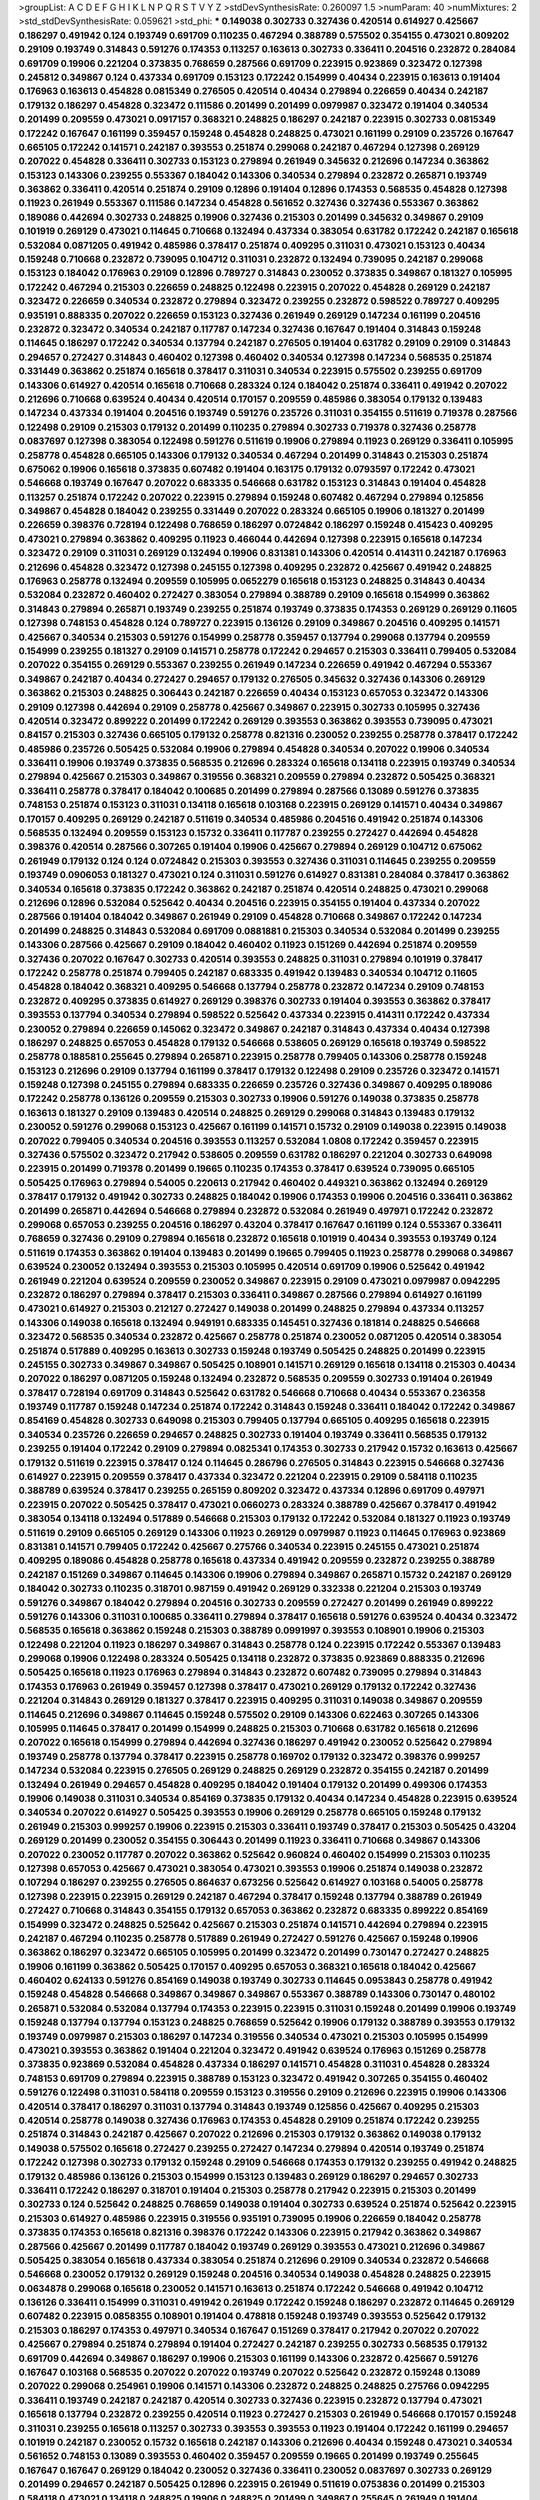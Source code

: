>groupList:
A C D E F G H I K L
N P Q R S T V Y Z 
>stdDevSynthesisRate:
0.260097 1.5 
>numParam:
40
>numMixtures:
2
>std_stdDevSynthesisRate:
0.059621
>std_phi:
***
0.149038 0.302733 0.327436 0.420514 0.614927 0.425667 0.186297 0.491942 0.124 0.193749
0.691709 0.110235 0.467294 0.388789 0.575502 0.354155 0.473021 0.809202 0.29109 0.193749
0.314843 0.591276 0.174353 0.113257 0.163613 0.302733 0.336411 0.204516 0.232872 0.284084
0.691709 0.19906 0.221204 0.373835 0.768659 0.287566 0.691709 0.223915 0.923869 0.323472
0.127398 0.245812 0.349867 0.124 0.437334 0.691709 0.153123 0.172242 0.154999 0.40434
0.223915 0.163613 0.191404 0.176963 0.163613 0.454828 0.0815349 0.276505 0.420514 0.40434
0.279894 0.226659 0.40434 0.242187 0.179132 0.186297 0.454828 0.323472 0.111586 0.201499
0.201499 0.0979987 0.323472 0.191404 0.340534 0.201499 0.209559 0.473021 0.0917157 0.368321
0.248825 0.186297 0.242187 0.223915 0.302733 0.0815349 0.172242 0.167647 0.161199 0.359457
0.159248 0.454828 0.248825 0.473021 0.161199 0.29109 0.235726 0.167647 0.665105 0.172242
0.141571 0.242187 0.393553 0.251874 0.299068 0.242187 0.467294 0.127398 0.269129 0.207022
0.454828 0.336411 0.302733 0.153123 0.279894 0.261949 0.345632 0.212696 0.147234 0.363862
0.153123 0.143306 0.239255 0.553367 0.184042 0.143306 0.340534 0.279894 0.232872 0.265871
0.193749 0.363862 0.336411 0.420514 0.251874 0.29109 0.12896 0.191404 0.12896 0.174353
0.568535 0.454828 0.127398 0.11923 0.261949 0.553367 0.111586 0.147234 0.454828 0.561652
0.327436 0.327436 0.553367 0.363862 0.189086 0.442694 0.302733 0.248825 0.19906 0.327436
0.215303 0.201499 0.345632 0.349867 0.29109 0.101919 0.269129 0.473021 0.114645 0.710668
0.132494 0.437334 0.383054 0.631782 0.172242 0.242187 0.165618 0.532084 0.0871205 0.491942
0.485986 0.378417 0.251874 0.409295 0.311031 0.473021 0.153123 0.40434 0.159248 0.710668
0.232872 0.739095 0.104712 0.311031 0.232872 0.132494 0.739095 0.242187 0.299068 0.153123
0.184042 0.176963 0.29109 0.12896 0.789727 0.314843 0.230052 0.373835 0.349867 0.181327
0.105995 0.172242 0.467294 0.215303 0.226659 0.248825 0.122498 0.223915 0.207022 0.454828
0.269129 0.242187 0.323472 0.226659 0.340534 0.232872 0.279894 0.323472 0.239255 0.232872
0.598522 0.789727 0.409295 0.935191 0.888335 0.207022 0.226659 0.153123 0.327436 0.261949
0.269129 0.147234 0.161199 0.204516 0.232872 0.323472 0.340534 0.242187 0.117787 0.147234
0.327436 0.167647 0.191404 0.314843 0.159248 0.114645 0.186297 0.172242 0.340534 0.137794
0.242187 0.276505 0.191404 0.631782 0.29109 0.29109 0.314843 0.294657 0.272427 0.314843
0.460402 0.127398 0.460402 0.340534 0.127398 0.147234 0.568535 0.251874 0.331449 0.363862
0.251874 0.165618 0.378417 0.311031 0.340534 0.223915 0.575502 0.239255 0.691709 0.143306
0.614927 0.420514 0.165618 0.710668 0.283324 0.124 0.184042 0.251874 0.336411 0.491942
0.207022 0.212696 0.710668 0.639524 0.40434 0.420514 0.170157 0.209559 0.485986 0.383054
0.179132 0.139483 0.147234 0.437334 0.191404 0.204516 0.193749 0.591276 0.235726 0.311031
0.354155 0.511619 0.719378 0.287566 0.122498 0.29109 0.215303 0.179132 0.201499 0.110235
0.279894 0.302733 0.719378 0.327436 0.258778 0.0837697 0.127398 0.383054 0.122498 0.591276
0.511619 0.19906 0.279894 0.11923 0.269129 0.336411 0.105995 0.258778 0.454828 0.665105
0.143306 0.179132 0.340534 0.467294 0.201499 0.314843 0.215303 0.251874 0.675062 0.19906
0.165618 0.373835 0.607482 0.191404 0.163175 0.179132 0.0793597 0.172242 0.473021 0.546668
0.193749 0.167647 0.207022 0.683335 0.546668 0.631782 0.153123 0.314843 0.191404 0.454828
0.113257 0.251874 0.172242 0.207022 0.223915 0.279894 0.159248 0.607482 0.467294 0.279894
0.125856 0.349867 0.454828 0.184042 0.239255 0.331449 0.207022 0.283324 0.665105 0.19906
0.181327 0.201499 0.226659 0.398376 0.728194 0.122498 0.768659 0.186297 0.0724842 0.186297
0.159248 0.415423 0.409295 0.473021 0.279894 0.363862 0.409295 0.11923 0.466044 0.442694
0.127398 0.223915 0.165618 0.147234 0.323472 0.29109 0.311031 0.269129 0.132494 0.19906
0.831381 0.143306 0.420514 0.414311 0.242187 0.176963 0.212696 0.454828 0.323472 0.127398
0.245155 0.127398 0.409295 0.232872 0.425667 0.491942 0.248825 0.176963 0.258778 0.132494
0.209559 0.105995 0.0652279 0.165618 0.153123 0.248825 0.314843 0.40434 0.532084 0.232872
0.460402 0.272427 0.383054 0.279894 0.388789 0.29109 0.165618 0.154999 0.363862 0.314843
0.279894 0.265871 0.193749 0.239255 0.251874 0.193749 0.373835 0.174353 0.269129 0.269129
0.11605 0.127398 0.748153 0.454828 0.124 0.789727 0.223915 0.136126 0.29109 0.349867
0.204516 0.409295 0.141571 0.425667 0.340534 0.215303 0.591276 0.154999 0.258778 0.359457
0.137794 0.299068 0.137794 0.209559 0.154999 0.239255 0.181327 0.29109 0.141571 0.258778
0.172242 0.294657 0.215303 0.336411 0.799405 0.532084 0.207022 0.354155 0.269129 0.553367
0.239255 0.261949 0.147234 0.226659 0.491942 0.467294 0.553367 0.349867 0.242187 0.40434
0.272427 0.294657 0.179132 0.276505 0.345632 0.327436 0.143306 0.269129 0.363862 0.215303
0.248825 0.306443 0.242187 0.226659 0.40434 0.153123 0.657053 0.323472 0.143306 0.29109
0.127398 0.442694 0.29109 0.258778 0.425667 0.349867 0.223915 0.302733 0.105995 0.327436
0.420514 0.323472 0.899222 0.201499 0.172242 0.269129 0.393553 0.363862 0.393553 0.739095
0.473021 0.84157 0.215303 0.327436 0.665105 0.179132 0.258778 0.821316 0.230052 0.239255
0.258778 0.378417 0.172242 0.485986 0.235726 0.505425 0.532084 0.19906 0.279894 0.454828
0.340534 0.207022 0.19906 0.340534 0.336411 0.19906 0.193749 0.373835 0.568535 0.212696
0.283324 0.165618 0.134118 0.223915 0.193749 0.340534 0.279894 0.425667 0.215303 0.349867
0.319556 0.368321 0.209559 0.279894 0.232872 0.505425 0.368321 0.336411 0.258778 0.378417
0.184042 0.100685 0.201499 0.279894 0.287566 0.13089 0.591276 0.373835 0.748153 0.251874
0.153123 0.311031 0.134118 0.165618 0.103168 0.223915 0.269129 0.141571 0.40434 0.349867
0.170157 0.409295 0.269129 0.242187 0.511619 0.340534 0.485986 0.204516 0.491942 0.251874
0.143306 0.568535 0.132494 0.209559 0.153123 0.15732 0.336411 0.117787 0.239255 0.272427
0.442694 0.454828 0.398376 0.420514 0.287566 0.307265 0.191404 0.19906 0.425667 0.279894
0.269129 0.104712 0.675062 0.261949 0.179132 0.124 0.124 0.0724842 0.215303 0.393553
0.327436 0.311031 0.114645 0.239255 0.209559 0.193749 0.0906053 0.181327 0.473021 0.124
0.311031 0.591276 0.614927 0.831381 0.284084 0.378417 0.363862 0.340534 0.165618 0.373835
0.172242 0.363862 0.242187 0.251874 0.420514 0.248825 0.473021 0.299068 0.212696 0.12896
0.532084 0.525642 0.40434 0.204516 0.223915 0.354155 0.191404 0.437334 0.207022 0.287566
0.191404 0.184042 0.349867 0.261949 0.29109 0.454828 0.710668 0.349867 0.172242 0.147234
0.201499 0.248825 0.314843 0.532084 0.691709 0.0881881 0.215303 0.340534 0.532084 0.201499
0.239255 0.143306 0.287566 0.425667 0.29109 0.184042 0.460402 0.11923 0.151269 0.442694
0.251874 0.209559 0.327436 0.207022 0.167647 0.302733 0.420514 0.393553 0.248825 0.311031
0.279894 0.101919 0.378417 0.172242 0.258778 0.251874 0.799405 0.242187 0.683335 0.491942
0.139483 0.340534 0.104712 0.11605 0.454828 0.184042 0.368321 0.409295 0.546668 0.137794
0.258778 0.232872 0.147234 0.29109 0.748153 0.232872 0.409295 0.373835 0.614927 0.269129
0.398376 0.302733 0.191404 0.393553 0.363862 0.378417 0.393553 0.137794 0.340534 0.279894
0.598522 0.525642 0.437334 0.223915 0.414311 0.172242 0.437334 0.230052 0.279894 0.226659
0.145062 0.323472 0.349867 0.242187 0.314843 0.437334 0.40434 0.127398 0.186297 0.248825
0.657053 0.454828 0.179132 0.546668 0.538605 0.269129 0.165618 0.193749 0.598522 0.258778
0.188581 0.255645 0.279894 0.265871 0.223915 0.258778 0.799405 0.143306 0.258778 0.159248
0.153123 0.212696 0.29109 0.137794 0.161199 0.378417 0.179132 0.122498 0.29109 0.235726
0.323472 0.141571 0.159248 0.127398 0.245155 0.279894 0.683335 0.226659 0.235726 0.327436
0.349867 0.409295 0.189086 0.172242 0.258778 0.136126 0.209559 0.215303 0.302733 0.19906
0.591276 0.149038 0.373835 0.258778 0.163613 0.181327 0.29109 0.139483 0.420514 0.248825
0.269129 0.299068 0.314843 0.139483 0.179132 0.230052 0.591276 0.299068 0.153123 0.425667
0.161199 0.141571 0.15732 0.29109 0.149038 0.223915 0.149038 0.207022 0.799405 0.340534
0.204516 0.393553 0.113257 0.532084 1.0808 0.172242 0.359457 0.223915 0.327436 0.575502
0.323472 0.217942 0.538605 0.209559 0.631782 0.186297 0.221204 0.302733 0.649098 0.223915
0.201499 0.719378 0.201499 0.19665 0.110235 0.174353 0.378417 0.639524 0.739095 0.665105
0.505425 0.176963 0.279894 0.54005 0.220613 0.217942 0.460402 0.449321 0.363862 0.132494
0.269129 0.378417 0.179132 0.491942 0.302733 0.248825 0.184042 0.19906 0.174353 0.19906
0.204516 0.336411 0.363862 0.201499 0.265871 0.442694 0.546668 0.279894 0.232872 0.532084
0.261949 0.497971 0.172242 0.232872 0.299068 0.657053 0.239255 0.204516 0.186297 0.43204
0.378417 0.167647 0.161199 0.124 0.553367 0.336411 0.768659 0.327436 0.29109 0.279894
0.165618 0.232872 0.165618 0.101919 0.40434 0.393553 0.193749 0.124 0.511619 0.174353
0.363862 0.191404 0.139483 0.201499 0.19665 0.799405 0.11923 0.258778 0.299068 0.349867
0.639524 0.230052 0.132494 0.393553 0.215303 0.105995 0.420514 0.691709 0.19906 0.525642
0.491942 0.261949 0.221204 0.639524 0.209559 0.230052 0.349867 0.223915 0.29109 0.473021
0.0979987 0.0942295 0.232872 0.186297 0.279894 0.378417 0.215303 0.336411 0.349867 0.287566
0.279894 0.614927 0.161199 0.473021 0.614927 0.215303 0.212127 0.272427 0.149038 0.201499
0.248825 0.279894 0.437334 0.113257 0.143306 0.149038 0.165618 0.132494 0.949191 0.683335
0.145451 0.327436 0.181814 0.248825 0.546668 0.323472 0.568535 0.340534 0.232872 0.425667
0.258778 0.251874 0.230052 0.0871205 0.420514 0.383054 0.251874 0.517889 0.409295 0.163613
0.302733 0.159248 0.193749 0.505425 0.248825 0.201499 0.223915 0.245155 0.302733 0.349867
0.349867 0.505425 0.108901 0.141571 0.269129 0.165618 0.134118 0.215303 0.40434 0.207022
0.186297 0.0871205 0.159248 0.132494 0.232872 0.568535 0.209559 0.302733 0.191404 0.261949
0.378417 0.728194 0.691709 0.314843 0.525642 0.631782 0.546668 0.710668 0.40434 0.553367
0.236358 0.193749 0.117787 0.159248 0.147234 0.251874 0.172242 0.314843 0.159248 0.336411
0.184042 0.172242 0.349867 0.854169 0.454828 0.302733 0.649098 0.215303 0.799405 0.137794
0.665105 0.409295 0.165618 0.223915 0.340534 0.235726 0.226659 0.294657 0.248825 0.302733
0.191404 0.193749 0.336411 0.568535 0.179132 0.239255 0.191404 0.172242 0.29109 0.279894
0.0825341 0.174353 0.302733 0.217942 0.15732 0.163613 0.425667 0.179132 0.511619 0.223915
0.378417 0.124 0.114645 0.286796 0.276505 0.314843 0.223915 0.546668 0.327436 0.614927
0.223915 0.209559 0.378417 0.437334 0.323472 0.221204 0.223915 0.29109 0.584118 0.110235
0.388789 0.639524 0.378417 0.239255 0.265159 0.809202 0.323472 0.437334 0.12896 0.691709
0.497971 0.223915 0.207022 0.505425 0.378417 0.473021 0.0660273 0.283324 0.388789 0.425667
0.378417 0.491942 0.383054 0.134118 0.132494 0.517889 0.546668 0.215303 0.179132 0.172242
0.532084 0.181327 0.11923 0.193749 0.511619 0.29109 0.665105 0.269129 0.143306 0.11923
0.269129 0.0979987 0.11923 0.114645 0.176963 0.923869 0.831381 0.141571 0.799405 0.172242
0.425667 0.275766 0.340534 0.223915 0.245155 0.473021 0.251874 0.409295 0.189086 0.454828
0.258778 0.165618 0.437334 0.491942 0.209559 0.232872 0.239255 0.388789 0.242187 0.151269
0.349867 0.114645 0.143306 0.19906 0.279894 0.349867 0.265871 0.15732 0.242187 0.269129
0.184042 0.302733 0.110235 0.318701 0.987159 0.491942 0.269129 0.332338 0.221204 0.215303
0.193749 0.591276 0.349867 0.184042 0.279894 0.204516 0.302733 0.209559 0.272427 0.201499
0.261949 0.899222 0.591276 0.143306 0.311031 0.100685 0.336411 0.279894 0.378417 0.165618
0.591276 0.639524 0.40434 0.323472 0.568535 0.165618 0.363862 0.159248 0.215303 0.388789
0.0991997 0.393553 0.108901 0.19906 0.215303 0.122498 0.221204 0.11923 0.186297 0.349867
0.314843 0.258778 0.124 0.223915 0.172242 0.553367 0.139483 0.299068 0.19906 0.122498
0.283324 0.505425 0.134118 0.232872 0.373835 0.923869 0.888335 0.212696 0.505425 0.165618
0.11923 0.176963 0.279894 0.314843 0.232872 0.607482 0.739095 0.279894 0.314843 0.174353
0.176963 0.261949 0.359457 0.127398 0.378417 0.473021 0.269129 0.179132 0.172242 0.327436
0.221204 0.314843 0.269129 0.181327 0.378417 0.223915 0.409295 0.311031 0.149038 0.349867
0.209559 0.114645 0.212696 0.349867 0.114645 0.159248 0.575502 0.29109 0.143306 0.622463
0.307265 0.143306 0.105995 0.114645 0.378417 0.201499 0.154999 0.248825 0.215303 0.710668
0.631782 0.165618 0.212696 0.207022 0.165618 0.154999 0.279894 0.442694 0.327436 0.186297
0.491942 0.230052 0.525642 0.279894 0.193749 0.258778 0.137794 0.378417 0.223915 0.258778
0.169702 0.179132 0.323472 0.398376 0.999257 0.147234 0.532084 0.223915 0.276505 0.269129
0.248825 0.269129 0.232872 0.354155 0.242187 0.201499 0.132494 0.261949 0.294657 0.454828
0.409295 0.184042 0.191404 0.179132 0.201499 0.499306 0.174353 0.19906 0.149038 0.311031
0.340534 0.854169 0.373835 0.179132 0.40434 0.147234 0.454828 0.223915 0.639524 0.340534
0.207022 0.614927 0.505425 0.393553 0.19906 0.269129 0.258778 0.665105 0.159248 0.179132
0.261949 0.215303 0.999257 0.19906 0.223915 0.215303 0.336411 0.193749 0.378417 0.215303
0.505425 0.43204 0.269129 0.201499 0.230052 0.354155 0.306443 0.201499 0.11923 0.336411
0.710668 0.349867 0.143306 0.207022 0.230052 0.117787 0.207022 0.363862 0.525642 0.960824
0.460402 0.154999 0.215303 0.110235 0.127398 0.657053 0.425667 0.473021 0.383054 0.473021
0.393553 0.19906 0.251874 0.149038 0.232872 0.107294 0.186297 0.239255 0.276505 0.864637
0.673256 0.525642 0.614927 0.103168 0.54005 0.258778 0.127398 0.223915 0.223915 0.269129
0.242187 0.467294 0.378417 0.159248 0.137794 0.388789 0.261949 0.272427 0.710668 0.314843
0.354155 0.179132 0.657053 0.363862 0.232872 0.683335 0.899222 0.854169 0.154999 0.323472
0.248825 0.525642 0.425667 0.215303 0.251874 0.141571 0.442694 0.279894 0.223915 0.242187
0.467294 0.110235 0.258778 0.517889 0.261949 0.272427 0.591276 0.425667 0.159248 0.19906
0.363862 0.186297 0.323472 0.665105 0.105995 0.201499 0.323472 0.201499 0.730147 0.272427
0.248825 0.19906 0.161199 0.363862 0.505425 0.170157 0.409295 0.657053 0.368321 0.165618
0.184042 0.425667 0.460402 0.624133 0.591276 0.854169 0.149038 0.193749 0.302733 0.114645
0.0953843 0.258778 0.491942 0.159248 0.454828 0.546668 0.349867 0.349867 0.349867 0.553367
0.388789 0.143306 0.730147 0.480102 0.265871 0.532084 0.532084 0.137794 0.174353 0.223915
0.223915 0.311031 0.159248 0.201499 0.19906 0.193749 0.159248 0.137794 0.137794 0.153123
0.248825 0.768659 0.525642 0.19906 0.179132 0.388789 0.393553 0.179132 0.193749 0.0979987
0.215303 0.186297 0.147234 0.319556 0.340534 0.473021 0.215303 0.105995 0.154999 0.473021
0.393553 0.363862 0.191404 0.221204 0.323472 0.491942 0.639524 0.176963 0.151269 0.258778
0.373835 0.923869 0.532084 0.454828 0.437334 0.186297 0.141571 0.454828 0.311031 0.454828
0.283324 0.748153 0.691709 0.279894 0.223915 0.388789 0.153123 0.323472 0.491942 0.307265
0.354155 0.460402 0.591276 0.122498 0.311031 0.584118 0.209559 0.153123 0.319556 0.29109
0.212696 0.223915 0.19906 0.143306 0.420514 0.378417 0.186297 0.311031 0.137794 0.314843
0.193749 0.125856 0.425667 0.409295 0.215303 0.420514 0.258778 0.149038 0.327436 0.176963
0.174353 0.454828 0.29109 0.251874 0.172242 0.239255 0.251874 0.314843 0.242187 0.425667
0.207022 0.212696 0.215303 0.179132 0.363862 0.149038 0.179132 0.149038 0.575502 0.165618
0.272427 0.239255 0.272427 0.147234 0.279894 0.420514 0.193749 0.251874 0.172242 0.127398
0.302733 0.179132 0.159248 0.29109 0.546668 0.174353 0.179132 0.239255 0.491942 0.248825
0.179132 0.485986 0.136126 0.215303 0.154999 0.153123 0.139483 0.269129 0.186297 0.294657
0.302733 0.336411 0.172242 0.186297 0.318701 0.191404 0.215303 0.258778 0.217942 0.223915
0.215303 0.201499 0.302733 0.124 0.525642 0.248825 0.768659 0.149038 0.191404 0.302733
0.639524 0.251874 0.525642 0.223915 0.215303 0.614927 0.485986 0.223915 0.319556 0.935191
0.739095 0.19906 0.226659 0.184042 0.258778 0.373835 0.174353 0.165618 0.821316 0.398376
0.172242 0.143306 0.223915 0.217942 0.363862 0.349867 0.287566 0.425667 0.201499 0.117787
0.184042 0.193749 0.269129 0.393553 0.473021 0.212696 0.349867 0.505425 0.383054 0.165618
0.437334 0.383054 0.251874 0.212696 0.29109 0.340534 0.232872 0.546668 0.546668 0.230052
0.179132 0.269129 0.159248 0.204516 0.340534 0.149038 0.454828 0.248825 0.223915 0.0634878
0.299068 0.165618 0.230052 0.141571 0.163613 0.251874 0.172242 0.546668 0.491942 0.104712
0.136126 0.336411 0.154999 0.311031 0.491942 0.261949 0.172242 0.159248 0.186297 0.232872
0.114645 0.269129 0.607482 0.223915 0.0858355 0.108901 0.191404 0.478818 0.159248 0.193749
0.393553 0.525642 0.179132 0.215303 0.186297 0.174353 0.497971 0.340534 0.167647 0.151269
0.378417 0.217942 0.207022 0.207022 0.425667 0.279894 0.251874 0.279894 0.191404 0.272427
0.242187 0.239255 0.302733 0.568535 0.179132 0.691709 0.442694 0.349867 0.186297 0.19906
0.215303 0.161199 0.143306 0.232872 0.425667 0.591276 0.167647 0.103168 0.568535 0.207022
0.207022 0.193749 0.207022 0.525642 0.232872 0.159248 0.13089 0.207022 0.299068 0.254961
0.19906 0.141571 0.143306 0.232872 0.248825 0.248825 0.275766 0.0942295 0.336411 0.193749
0.242187 0.242187 0.420514 0.302733 0.327436 0.223915 0.232872 0.137794 0.473021 0.165618
0.137794 0.232872 0.239255 0.420514 0.11923 0.272427 0.215303 0.261949 0.546668 0.170157
0.159248 0.311031 0.239255 0.165618 0.113257 0.302733 0.393553 0.393553 0.11923 0.191404
0.172242 0.161199 0.294657 0.101919 0.242187 0.230052 0.15732 0.165618 0.242187 0.143306
0.212696 0.40434 0.159248 0.473021 0.340534 0.561652 0.748153 0.13089 0.393553 0.460402
0.359457 0.209559 0.19665 0.201499 0.193749 0.255645 0.167647 0.167647 0.269129 0.184042
0.230052 0.327436 0.336411 0.230052 0.0837697 0.302733 0.269129 0.201499 0.294657 0.242187
0.505425 0.12896 0.223915 0.261949 0.511619 0.0753836 0.201499 0.215303 0.584118 0.473021
0.134118 0.248825 0.19906 0.248825 0.201499 0.349867 0.255645 0.261949 0.191404 0.409295
0.132494 0.43204 0.209559 0.449321 0.143306 0.575502 0.261949 0.184042 0.739095 0.388789
0.505425 0.141571 0.460402 0.378417 0.181327 0.251874 0.251874 0.159248 0.336411 0.248825
0.19906 0.302733 0.186297 0.212696 0.323472 0.368321 0.491942 0.639524 0.553367 0.478818
0.665105 1.03923 0.139483 0.29109 0.149038 0.141571 0.314843 0.147234 0.242187 0.409295
0.546668 0.40434 0.323472 0.207022 0.186297 0.167647 0.186297 0.373835 0.235726 0.302733
0.349867 0.154999 0.167647 0.159248 0.114645 0.11923 0.473021 0.276505 0.29109 0.437334
0.232872 0.176963 0.323472 0.201499 0.29109 0.165618 0.54005 0.505425 0.799405 0.639524
0.149038 0.358495 0.172242 0.223915 0.336411 0.491942 0.11923 0.568535 0.491942 0.110235
0.279894 0.491942 0.302733 0.179132 0.165618 0.425667 0.373835 0.821316 0.29109 0.299068
0.124 0.306443 0.398376 0.279894 0.299068 0.511619 0.505425 0.212696 0.276505 0.19906
0.553367 0.248825 0.235726 0.491942 0.283324 0.209559 0.251874 0.242187 0.207022 0.258778
0.349867 0.294657 0.258778 0.323472 0.485986 0.215303 0.388789 0.265871 0.639524 0.258778
0.425667 0.336411 0.165618 0.467294 0.196124 0.170157 0.239255 0.378417 0.336411 0.340534
0.393553 0.196124 0.110235 0.491942 0.437334 0.302733 0.821316 0.614927 0.799405 0.221204
0.302733 0.287566 0.153123 0.201499 0.511619 0.165618 0.154999 0.207022 0.207022 0.505425
0.691709 0.299068 0.279894 0.614927 0.137794 0.511619 0.19906 0.719378 0.473021 0.363862
0.141571 0.354155 0.359457 0.409295 0.172242 0.186297 0.336411 0.0979987 0.491942 0.354155
0.649098 0.279894 0.302733 0.639524 0.673256 0.467294 0.189086 0.269129 0.363862 0.683335
0.184042 0.323472 0.188581 0.40434 0.409295 0.673256 0.179132 0.221204 0.114645 0.207022
0.111586 0.179132 0.336411 0.179132 0.215303 0.136126 0.215303 0.449321 0.232872 0.29109
0.174353 0.437334 0.864637 0.258778 0.425667 0.163613 0.409295 0.739095 0.383054 0.491942
0.683335 0.561652 0.184042 0.232872 0.739095 0.167647 0.29109 0.230052 0.323472 0.336411
0.255645 0.258778 0.279894 0.209559 0.598522 0.442694 0.232872 0.0968122 0.414311 0.221204
0.276505 0.143306 0.207022 0.388789 0.420514 0.154999 0.478818 0.283324 0.251874 0.172242
0.546668 0.340534 0.0906053 0.340534 0.568535 0.226659 0.179132 0.639524 0.778079 0.683335
0.261949 0.349867 0.258778 0.691709 0.393553 0.265871 0.161199 0.354155 0.221204 0.388789
0.935191 0.134118 0.29109 0.165618 0.258778 0.279894 0.132494 0.124 0.0652279 0.302733
0.176963 0.561652 0.657053 0.258778 0.153123 0.11923 0.167647 0.209559 0.19906 0.314843
0.172242 0.409295 0.232872 0.163613 0.388789 0.614927 0.553367 0.854169 0.607482 0.561652
0.311031 0.251874 0.336411 0.122498 0.114645 0.156899 0.460402 0.314843 0.232872 0.473021
0.235726 0.272427 0.0917157 0.420514 0.799405 0.478818 0.170157 0.207022 0.186297 0.525642
0.631782 0.323472 0.179132 0.239255 0.223915 0.553367 0.294657 0.217942 0.223915 0.454828
0.191404 0.299068 0.207022 0.122498 0.141571 0.485986 0.378417 0.251874 0.373835 0.614927
0.163613 0.532084 0.442694 0.302733 0.153123 0.420514 0.258778 0.336411 0.230052 0.345632
0.12896 0.294657 0.359457 0.207022 0.409295 0.19906 0.176963 0.349867 0.215303 0.221204
0.122498 0.323472 0.223915 0.174353 0.437334 0.193749 0.230052 0.525642 0.460402 0.311031
0.0744709 0.283324 0.336411 0.730147 0.491942 0.478818 0.230052 0.505425 0.302733 0.215303
0.639524 0.378417 0.29109 0.261949 0.232872 0.473021 0.0881881 0.207022 0.311031 0.388789
0.553367 0.532084 0.607482 0.122498 0.349867 0.232872 0.363862 0.279894 0.306443 0.591276
0.251874 0.454828 0.363862 0.532084 0.156899 0.163613 0.29109 0.207022 0.29109 0.165618
0.29109 0.132494 0.393553 0.491942 0.217942 0.398376 0.191404 0.127398 0.201499 0.242187
0.242187 0.248825 0.174353 0.248825 0.739095 0.223915 0.323472 0.327436 0.172242 0.137794
0.0652279 0.137794 0.349867 0.110235 0.40434 0.193749 0.398376 0.191404 0.657053 0.314843
0.373835 0.373835 0.100685 0.215303 0.184042 0.212696 0.209559 0.186297 0.209559 0.251874
0.388789 0.614927 0.201499 0.393553 0.383054 0.568535 0.393553 0.363862 0.398376 0.232872
0.40434 0.19906 0.960824 0.279894 0.186297 0.181327 0.388789 0.561652 0.0871205 0.29109
0.186297 0.336411 0.159248 0.239255 0.176963 0.172242 0.159248 0.242187 0.393553 0.491942
0.239255 0.159248 0.279894 0.193749 0.165618 0.137794 0.193749 0.239255 0.336411 0.363862
0.165618 0.149038 0.29109 0.242187 0.232872 0.546668 0.388789 0.186297 0.336411 0.269129
0.179132 0.221204 0.363862 0.167647 0.223915 0.147234 0.258778 0.181327 0.248825 0.217942
0.388789 0.378417 0.258778 0.165618 0.165618 0.174353 0.191404 0.261949 0.217942 0.147234
0.302733 0.207022 0.179132 0.226659 0.454828 0.139857 0.110235 0.425667 0.221204 0.363862
0.215303 0.0942295 0.340534 0.176963 0.323472 0.255645 0.161199 0.425667 0.302733 0.103168
0.311031 0.176963 0.165618 0.127398 0.454828 0.532084 0.258778 0.137794 0.239255 0.363862
0.242187 0.193749 0.373835 0.40434 0.258778 0.323472 0.279894 0.191404 0.215303 0.122498
0.437334 0.179132 0.473021 0.497971 0.19906 0.207022 0.172242 0.302733 0.261949 0.393553
0.191404 0.248825 0.29109 0.269129 0.167647 0.209559 0.248825 0.768659 0.314843 0.161199
0.242187 0.511619 0.223915 0.373835 0.209559 0.568535 0.174353 0.546668 0.215303 0.425667
0.388789 0.279894 0.378417 0.691709 0.179132 0.683335 0.327436 0.525642 0.607482 0.12896
0.299068 0.19906 0.217942 0.311031 0.40434 0.239255 0.363862 0.276505 0.134118 0.437334
0.179132 0.29109 0.207022 0.454828 0.454828 0.122498 0.221204 0.323472 0.425667 0.29109
0.145062 0.311031 0.153123 0.179132 0.279894 0.311031 0.239255 0.314843 0.141571 0.196124
0.232872 0.137794 0.336411 0.639524 0.269129 0.258778 0.248825 0.614927 0.209559 0.201499
0.251874 0.454828 0.172242 0.217942 0.546668 0.149038 0.425667 0.302733 0.217942 0.393553
0.215303 0.193749 0.161199 0.159248 0.235726 0.478818 0.132494 0.212696 0.314843 0.631782
0.631782 0.215303 0.323472 0.172242 0.332338 0.193749 0.265871 0.137794 0.139483 0.388789
0.607482 0.314843 0.336411 0.368321 0.137794 0.19665 0.261949 0.0917157 0.153123 0.161199
0.340534 0.393553 0.279894 0.193749 0.215303 0.201499 0.258778 0.215303 0.132494 0.191404
0.497971 0.193749 0.311031 0.398376 0.154999 0.181814 0.272427 0.127398 0.251874 0.172242
0.193749 0.29109 0.167647 0.378417 0.217942 0.209559 0.122498 0.226659 0.532084 0.437334
0.354155 0.888335 0.242187 0.454828 0.473021 0.184042 0.196124 0.239255 0.40434 0.154999
0.265871 0.248825 0.163613 0.232872 0.561652 0.137794 0.614927 0.331449 0.0805478 0.248825
0.383054 0.336411 0.161199 0.191404 0.104712 0.349867 0.647362 0.232872 0.478818 0.525642
0.165618 0.420514 0.179132 0.279894 0.349867 0.161199 0.302733 0.137794 0.258778 0.136126
0.193749 0.314843 0.207022 0.174821 0.167647 0.425667 0.302733 0.236358 0.748153 0.143306
0.460402 0.149038 0.184042 0.114645 0.19906 0.505425 0.13089 0.165618 0.0953843 0.251874
0.505425 0.239255 0.172242 0.323472 0.639524 0.420514 0.161199 0.191404 0.193749 0.306443
0.532084 0.248825 0.179132 0.302733 0.639524 0.261949 0.340534 0.179132 0.207022 0.430884
0.105995 0.19906 0.265871 0.132494 0.258778 0.276505 0.269129 0.154999 0.283324 0.159248
0.251874 0.378417 0.184042 0.388789 0.122498 0.420514 0.665105 0.163613 0.159248 0.393553
0.217942 0.340534 0.207022 0.191404 0.864637 0.232872 0.437334 0.553367 0.13089 0.209559
0.172242 0.398376 0.223915 0.0953843 0.378417 0.40434 0.29109 0.378417 0.191404 0.141571
0.29109 0.460402 0.899222 0.532084 0.242187 0.232872 0.242187 0.186297 0.188581 0.710668
0.598522 0.437334 0.768659 0.314843 0.189086 0.359457 0.279894 0.153123 0.279894 0.172242
0.132494 0.223915 0.251874 0.258778 0.191404 0.170157 0.29109 0.768659 0.172242 0.230052
0.454828 0.29109 0.425667 0.132494 0.154999 0.221204 0.425667 0.336411 0.132494 0.283324
0.242187 0.209559 0.215303 0.221204 0.217942 0.159248 0.302733 0.393553 0.196124 0.340534
0.19906 0.153123 0.127398 0.114645 0.193749 0.19906 0.378417 0.137794 0.442694 0.739095
0.665105 0.420514 0.349867 0.299068 0.336411 0.378417 0.768659 0.491942 0.40434 0.248825
0.207022 0.254961 0.710668 0.323472 0.614927 0.143306 0.437334 0.314843 0.665105 0.517889
0.215303 0.149038 0.248825 0.242187 0.378417 0.221204 0.114645 0.378417 0.437334 0.215303
0.269129 0.393553 0.242187 0.336411 0.11923 0.0991997 0.854169 0.923869 0.145062 0.302733
0.314843 0.114645 0.212696 0.15732 0.491942 0.363862 0.209559 0.491942 0.137794 0.184042
0.505425 0.137794 0.159248 0.442694 0.420514 0.40434 0.460402 0.454828 0.336411 0.393553
0.11923 0.269129 0.19906 0.258778 0.311031 0.332338 0.215303 0.212696 0.393553 0.117787
0.363862 0.283324 0.340534 0.167647 0.323472 0.388789 0.248825 0.132494 0.215303 0.226659
0.117787 0.314843 0.340534 0.193749 0.172242 0.279894 0.161199 0.323472 0.454828 0.511619
0.147234 0.673256 0.568535 0.639524 0.340534 0.420514 0.314843 0.19906 0.568535 0.393553
0.311031 0.176963 0.336411 0.591276 0.349867 0.302733 0.232872 0.172242 0.232872 0.306443
0.409295 0.393553 0.478818 0.614927 0.29109 0.165618 0.181327 0.11923 0.223915 0.201499
0.179132 0.473021 0.235726 0.122498 0.294657 0.336411 0.269129 0.201499 0.354155 0.269129
0.122498 0.279894 0.165618 0.349867 0.314843 0.147234 0.143306 0.378417 0.393553 0.251874
0.212696 0.207022 0.420514 0.186297 0.239255 0.454828 0.159248 0.223915 0.179132 0.750159
0.302733 0.120692 0.223915 0.354155 0.201499 0.201499 0.314843 0.398376 0.172242 0.191404
0.497971 0.307265 0.511619 0.314843 0.345632 0.378417 0.19906 0.279894 0.294657 0.223915
0.473021 0.323472 0.358495 0.29109 0.442694 0.191404 0.454828 0.378417 0.478818 0.349867
0.258778 0.108901 0.122498 0.122498 0.232872 0.768659 0.691709 0.409295 0.657053 0.54005
0.186297 0.179132 0.154999 0.165618 0.442694 0.302733 0.29109 0.409295 0.191404 0.302733
0.159248 0.149038 0.159248 0.276505 0.153123 0.161199 0.141571 0.294657 0.215303 0.207022
0.363862 0.19906 0.607482 0.258778 0.159248 0.491942 0.409295 0.415423 0.40434 0.363862
0.639524 0.276505 0.269129 0.223915 0.272427 0.287566 0.261949 0.327436 0.598522 0.454828
0.311031 0.235726 0.546668 0.332338 0.327436 0.251874 0.854169 0.327436 0.193749 0.568535
0.511619 0.223915 0.172242 0.327436 0.223915 0.349867 0.302733 0.269129 0.327436 0.251874
0.269129 0.449321 0.363862 0.217942 0.29109 0.191404 0.306443 0.111586 0.511619 0.103168
0.242187 0.622463 0.327436 0.306443 0.691709 0.215303 0.117787 0.254961 0.294657 0.327436
0.388789 0.212696 0.314843 0.314843 0.215303 0.336411 0.294657 0.147234 0.191404 0.614927
0.327436 0.287566 0.614927 0.40434 0.340534 0.261949 0.248825 0.420514 0.415423 0.29109
0.105995 0.232872 0.302733 0.165618 0.149038 0.0979987 0.454828 0.215303 0.622463 0.710668
0.117787 0.454828 0.159248 0.204516 0.159248 0.174353 0.117787 0.323472 0.607482 0.258778
0.19906 0.215303 0.710668 0.0670157 0.378417 0.239255 0.232872 0.143306 0.127398 0.388789
0.201499 0.258778 0.279894 0.258778 0.161199 0.311031 0.607482 0.223915 0.242187 0.414311
0.251874 0.179132 0.607482 0.631782 0.201499 0.179132 0.279894 0.147234 0.511619 0.327436
0.29109 0.248825 0.43204 0.409295 0.294657 0.467294 0.532084 0.314843 0.299068 0.232872
0.420514 0.647362 0.217942 0.261949 0.204516 0.739095 0.831381 0.363862 0.553367 0.437334
0.999257 0.179132 0.149038 0.272427 0.191404 0.491942 0.591276 0.269129 0.159248 0.217942
0.0991997 0.525642 0.302733 0.336411 0.336411 0.388789 0.388789 0.258778 0.473021 0.215303
0.179132 0.186297 0.232872 0.172242 0.349867 0.104712 0.491942 0.15732 0.117787 0.232872
0.491942 0.239255 0.251874 0.193749 0.287566 0.393553 0.614927 0.388789 0.19906 0.532084
0.215303 0.269129 0.269129 0.215303 0.614927 0.258778 0.230052 0.340534 0.269129 0.425667
0.505425 0.11923 0.485986 0.279894 0.248825 0.137794 0.232872 0.373835 0.122498 0.176963
0.193749 0.454828 0.172242 0.170157 0.302733 0.101919 0.179132 0.174353 0.232872 0.425667
0.491942 0.207022 0.141571 0.409295 0.302733 0.193749 0.215303 0.19906 0.242187 0.230052
0.378417 0.311031 0.232872 0.553367 0.279894 0.314843 0.388789 0.420514 0.442694 0.19906
0.363862 0.251874 0.261949 0.311031 0.311031 0.230052 0.647362 0.875233 0.467294 1.0115
0.272427 0.279894 0.179132 0.242187 0.336411 0.141571 0.739095 0.172242 0.221204 0.454828
0.311031 0.269129 0.223915 0.454828 0.272427 0.209559 0.349867 0.172242 0.265871 0.409295
0.232872 0.176963 0.242187 0.143306 0.209559 0.538605 0.378417 0.184042 0.143306 0.217942
0.269129 0.525642 0.279894 0.354155 0.261949 0.299068 0.212696 0.239255 0.349867 0.314843
0.165618 0.143306 0.239255 0.248825 0.575502 0.0917157 0.139483 0.184042 0.258778 0.420514
0.511619 0.215303 0.517889 0.383054 0.217942 0.139483 0.553367 0.0603069 0.132494 0.491942
0.258778 0.393553 0.232872 0.258778 0.179132 0.117787 0.546668 0.159248 0.265871 0.176963
0.191404 0.359457 0.191404 0.261949 0.215303 0.497971 0.327436 0.242187 0.191404 0.311031
0.359457 0.485986 0.591276 0.657053 0.217942 0.269129 0.473021 0.368321 0.127398 0.19906
0.215303 0.363862 0.248825 0.223915 0.154999 0.132494 0.223915 0.302733 0.383054 0.167647
0.184042 0.207022 0.215303 0.345632 0.101919 0.691709 0.409295 0.491942 0.378417 0.165618
0.159248 0.223915 0.137794 0.174353 0.473021 0.242187 0.314843 0.113257 0.261949 0.359457
0.454828 0.223915 0.272427 0.172242 0.420514 0.223915 0.209559 0.184042 0.207022 0.442694
0.29109 0.449321 0.19906 0.242187 0.467294 0.232872 0.363862 0.209559 0.186297 0.349867
0.181327 0.283324 0.287566 0.159248 0.546668 0.191404 0.207022 0.248825 0.287566 0.179132
0.425667 0.147234 0.409295 0.323472 0.251874 0.172242 0.209559 0.739095 0.759353 0.11923
0.497971 0.478818 0.318701 0.242187 0.0906053 0.223915 0.147234 0.215303 0.393553 0.191404
0.248825 0.0991997 0.179132 0.730147 0.159248 0.491942 0.207022 0.511619 0.143306 0.553367
0.349867 0.149038 0.137794 0.193749 0.0696964 0.226659 0.184042 0.232872 0.336411 0.378417
0.217942 0.269129 0.373835 0.176963 0.132494 0.525642 0.137794 0.207022 0.217942 0.212696
0.323472 0.336411 0.332338 0.19906 0.568535 0.193749 0.143306 0.174353 0.19906 0.145062
0.235726 0.242187 0.156899 0.154999 0.261949 0.614927 0.251874 0.207022 0.165618 0.172242
0.143306 0.279894 0.363862 0.13089 0.425667 0.54005 0.363862 0.40434 0.201499 0.163175
0.186297 0.172242 0.29109 0.251874 0.283324 0.181327 0.279894 0.125519 0.710668 0.0979987
0.454828 0.532084 0.186297 0.314843 0.420514 0.561652 0.215303 0.226659 0.117787 0.265871
0.272427 0.473021 0.591276 0.302733 0.340534 0.363862 0.505425 0.232872 0.114645 0.269129
0.0881881 0.437334 0.354155 0.532084 0.184042 0.748153 0.378417 0.327436 0.302733 0.467294
0.702064 0.532084 0.165618 0.511619 0.499306 0.276505 0.269129 0.425667 0.831381 0.184042
0.153123 0.141571 0.768659 0.127398 0.159248 0.29109 0.111586 0.170157 0.525642 0.154999
0.145451 0.553367 0.248825 0.568535 0.153123 0.232872 0.311031 0.107294 0.223915 0.113257
0.517889 0.368321 0.232872 0.388789 0.314843 0.639524 0.614927 0.223915 0.409295 0.110235
0.354155 0.546668 0.393553 0.378417 0.0705505 0.172242 0.179132 0.258778 0.186297 0.163613
0.409295 0.314843 0.174353 0.242187 0.575502 0.127398 0.215303 0.248825 0.153123 0.184042
0.163613 0.226659 0.212696 0.232872 0.265871 0.174353 0.19906 0.258778 0.122498 0.201499
0.302733 0.172242 0.409295 0.378417 0.454828 0.437334 0.340534 0.323472 0.340534 0.491942
0.665105 0.201499 0.473021 0.209559 0.136126 0.383054 0.186297 0.251874 0.215303 0.251874
0.221204 0.215303 0.201499 0.336411 0.29109 0.235726 0.0956401 0.279894 0.179132 0.505425
0.189086 0.279894 0.251874 0.230052 0.193749 0.143306 0.143306 0.0763074 0.242187 0.242187
0.40434 0.409295 0.673256 0.373835 0.314843 0.415423 0.105995 0.258778 0.165618 0.302733
0.657053 0.170157 0.165618 0.491942 0.302733 0.258778 0.143306 0.0871205 0.768659 0.864637
0.184042 0.134118 0.532084 0.12896 0.279894 0.354155 0.159248 0.336411 0.340534 0.323472
0.354155 0.181814 0.248825 0.193749 0.147234 0.165618 0.223915 0.420514 0.683335 0.323472
0.242187 0.223915 0.248825 0.0991997 0.546668 0.261949 0.614927 0.110235 0.269129 0.207022
0.143306 0.40434 0.179132 0.546668 0.143306 0.485986 0.163613 0.223915 0.269129 0.179132
0.136126 0.159248 0.323472 0.269129 0.230052 0.279894 0.279894 0.221204 0.359457 0.505425
0.287566 0.165618 0.147234 0.437334 0.460402 0.40434 0.349867 0.137794 0.409295 0.279894
0.340534 0.239255 0.170157 0.302733 0.204516 0.302733 0.101919 0.491942 0.258778 0.186297
0.279894 0.137794 0.137794 0.454828 0.19906 0.302733 0.276505 0.19906 0.215303 0.359457
0.538605 0.13089 0.242187 0.230052 0.302733 0.223915 0.165618 0.258778 0.258778 0.209559
0.191404 0.691709 0.473021 0.209559 0.327436 0.372835 0.261949 0.230052 0.153123 0.272427
0.29109 0.363862 0.124 0.420514 0.145451 0.327436 0.279894 0.442694 0.179132 0.230052
0.143306 0.154999 0.311031 0.114645 0.242187 0.505425 0.302733 0.546668 0.153123 0.191404
0.153123 0.186297 0.269129 0.179132 0.363862 0.137794 0.265871 0.248825 0.184042 0.314843
0.220613 0.302733 0.314843 0.172242 0.19906 0.19906 0.223915 0.209559 0.393553 0.584118
0.232872 0.209559 0.363862 0.223915 0.279894 0.302733 0.546668 0.242187 0.449321 0.311031
0.388789 0.179132 0.230052 0.525642 0.491942 0.159248 0.108901 0.473021 0.137794 0.582555
0.137794 0.373835 0.575502 0.568535 0.193749 0.269129 0.269129 0.473021 0.437334 0.269129
0.242187 0.368321 0.437334 0.136126 0.302733 0.154999 0.221204 0.311031 0.261949 0.29109
0.176963 0.258778 0.607482 0.331449 0.409295 0.215303 0.511619 0.19906 0.201499 0.186297
0.223915 0.223915 0.215303 0.239255 0.221204 0.269129 0.354155 0.279894 0.272427 0.122498
0.568535 0.248825 0.139483 0.207022 0.485986 0.378417 0.254961 0.172242 0.311031 0.575502
0.691709 0.409295 0.719378 0.525642 0.420514 0.251874 0.179132 0.161199 0.0871205 0.525642
0.437334 0.683335 0.223915 0.13089 0.201499 0.378417 0.568535 0.336411 0.147234 0.230052
0.378417 0.657053 0.269129 0.29109 0.179132 0.215303 0.149038 0.179132 0.212696 0.204516
0.485986 0.864637 0.327436 0.242187 0.223915 0.454828 0.561652 0.17649 0.854169 0.414311
0.272427 0.207022 0.340534 0.323472 0.153123 0.179132 0.19906 0.251874 0.261949 0.393553
0.141571 0.420514 0.409295 0.299068 0.161199 0.151269 0.373835 0.215303 0.172242 0.631782
0.265871 0.864637 0.124 0.258778 0.768659 0.719378 0.349867 0.143306 0.193749 0.186297
0.11923 0.778079 0.511619 0.43204 0.378417 0.302733 0.525642 0.232872 0.134118 0.354155
0.172242 0.245155 0.388789 0.255645 0.283324 0.378417 0.207022 0.323472 0.226659 0.0871205
0.647362 0.532084 0.378417 0.378417 0.43204 0.485986 0.101919 0.363862 0.12896 0.209559
0.0917157 0.349867 0.575502 0.420514 0.261949 0.251874 0.221204 0.279894 0.193749 0.251874
0.294657 0.511619 0.657053 0.393553 0.460402 0.425667 0.349867 0.378417 0.242187 0.29109
0.398376 0.768659 0.201499 0.40434 0.226659 0.393553 0.179132 0.442694 0.675062 0.172242
0.242187 0.719378 0.302733 0.647362 0.675062 0.467294 0.43204 0.258778 0.242187 0.279894
0.110235 0.101919 0.323472 0.209559 0.631782 0.799405 0.283324 0.186297 0.29109 0.167647
0.420514 0.409295 0.11923 0.306443 0.0917157 0.299068 0.215303 0.248825 0.248825 0.191404
0.314843 0.207022 0.143306 0.167647 0.437334 0.113257 0.525642 0.232872 0.186297 0.409295
0.251874 0.242187 0.373835 0.473021 0.232872 0.143306 0.207022 0.137794 0.327436 0.147234
0.179132 0.999257 0.230052 0.420514 0.221204 0.393553 0.176963 0.153123 0.239255 0.349867
0.354155 0.226659 0.29109 0.218526 0.327436 0.179132 0.179132 0.186297 0.409295 0.719378
0.354155 0.349867 0.149038 0.141571 0.248825 0.19906 0.258778 0.525642 0.105995 0.124
0.561652 0.591276 0.354155 0.110235 0.279894 0.272427 0.153123 0.665105 0.710668 0.683335
0.614927 0.193749 0.511619 0.799405 0.159248 0.568535 0.127398 0.340534 0.232872 0.251874
0.248825 0.170157 0.150864 0.437334 0.0953843 0.553367 0.261949 0.108901 0.647362 0.591276
0.143306 0.122498 0.147234 0.691709 0.132494 0.354155 0.248825 0.368321 0.388789 0.683335
0.251874 0.279894 0.19906 0.186297 0.336411 0.799405 0.473021 0.425667 0.217942 0.193749
0.186297 0.349867 0.265871 0.248825 0.147234 0.378417 0.622463 0.209559 0.327436 0.176963
0.191404 0.854169 0.607482 0.388789 0.258778 0.12896 0.363862 0.193749 0.491942 0.19906
0.209559 0.420514 0.702064 0.327436 0.103168 0.442694 0.172242 0.248825 0.279894 0.639524
0.11605 0.546668 0.485986 0.799405 0.137794 0.159248 0.209559 0.437334 0.497971 0.248825
0.279894 0.153123 0.223915 0.223915 0.505425 0.223915 0.314843 0.511619 0.11923 0.454828
0.354155 0.336411 0.137794 0.302733 0.191404 0.176963 0.248825 0.161199 0.414311 0.561652
0.546668 0.899222 
>categories:
0 0
1 0
>mixtureAssignment:
0 0 0 0 1 0 0 1 0 0 0 0 0 1 0 0 0 0 1 0 0 0 0 0 0 1 0 1 1 1 1 1 0 0 0 0 1 0 0 0 0 0 0 0 1 0 0 0 0 1
0 0 1 0 0 0 0 0 1 0 0 1 0 0 1 0 0 1 0 1 0 0 0 0 0 0 0 0 0 0 1 0 0 0 0 0 1 0 0 1 0 0 1 0 0 0 0 0 0 0
0 0 1 1 0 0 1 0 0 0 0 0 0 0 0 0 0 0 0 1 0 0 1 0 1 0 0 0 0 0 0 0 1 0 0 0 0 1 0 1 1 1 0 0 1 0 0 0 0 0
1 1 0 0 0 0 0 1 0 0 0 0 0 0 0 0 1 0 0 0 1 0 0 1 0 0 0 1 0 1 1 0 1 0 0 0 1 0 0 0 0 0 1 0 1 0 0 0 0 0
0 0 1 0 1 1 0 0 0 0 0 0 0 0 0 1 0 1 0 0 1 0 0 0 0 1 1 1 0 1 1 1 1 0 1 0 0 0 1 1 0 1 0 1 0 0 0 1 0 0
0 0 0 0 0 0 0 1 0 0 0 0 0 0 1 0 0 0 1 0 0 0 1 0 0 0 0 1 0 0 0 0 0 0 1 0 0 0 0 0 1 0 0 0 0 1 0 0 1 1
0 0 1 1 0 1 0 0 0 0 0 0 0 0 0 0 0 0 0 0 0 0 1 0 0 0 0 0 0 0 0 0 0 0 0 0 1 1 0 0 0 0 0 0 0 0 0 0 0 1
0 0 0 1 0 0 1 1 0 0 0 1 1 1 0 0 0 1 0 0 0 0 0 0 0 1 0 0 0 0 0 1 0 1 0 0 0 1 0 0 1 1 0 1 0 0 0 0 1 1
1 0 1 1 0 1 1 0 0 1 0 0 1 0 1 1 0 0 0 1 1 0 0 0 1 0 1 0 0 0 0 0 0 1 0 0 0 1 0 0 0 0 1 0 0 0 1 0 1 0
0 0 0 0 1 0 0 0 1 0 0 1 0 0 1 0 1 0 0 0 0 0 0 1 0 0 1 0 1 1 0 0 0 0 0 0 0 0 0 1 0 0 0 0 1 0 1 0 0 1
0 0 0 0 1 1 0 1 0 1 1 0 0 0 0 1 0 0 0 1 1 0 1 0 0 0 0 0 0 0 0 0 0 0 0 0 0 0 0 0 0 0 1 0 0 0 1 0 0 0
0 0 0 0 1 0 0 1 0 0 0 0 1 0 0 1 0 0 0 0 0 1 0 0 0 0 0 0 1 1 0 0 0 0 0 0 0 0 0 1 1 0 0 0 1 0 0 1 1 0
0 0 1 1 0 0 0 0 1 1 0 1 0 0 0 0 0 0 1 1 1 0 0 0 0 0 0 0 1 0 0 0 0 0 0 0 1 0 0 0 1 0 1 1 0 1 0 0 1 0
0 0 0 0 0 0 0 0 0 0 0 0 0 0 0 0 1 0 1 1 0 0 1 0 0 0 0 0 0 1 0 1 0 1 1 0 0 1 0 0 0 1 1 1 1 0 1 0 0 0
0 0 1 0 1 1 0 1 0 0 0 1 0 0 0 0 0 0 0 0 0 0 0 1 0 0 0 1 0 1 0 0 0 0 0 0 0 0 0 0 0 0 0 0 1 0 1 0 1 0
0 0 0 0 0 0 0 0 1 0 0 0 0 0 0 0 0 0 0 0 0 0 0 0 1 0 0 0 0 0 0 1 0 0 1 0 0 0 0 0 1 0 1 1 0 0 0 0 0 1
0 1 0 0 1 0 0 0 1 0 0 1 0 1 0 1 0 0 0 0 1 0 1 0 0 0 0 0 0 0 1 0 0 1 0 0 0 1 0 0 0 0 0 0 0 0 0 0 0 0
0 0 0 0 0 1 0 0 0 1 0 0 0 0 0 0 0 0 1 0 1 0 0 0 0 0 1 0 0 0 0 0 1 0 1 0 1 0 0 0 0 0 0 0 1 0 0 0 1 0
0 0 0 0 1 0 0 0 0 0 0 0 0 0 0 0 1 1 0 0 0 0 1 1 0 0 0 0 0 0 1 0 0 1 1 0 0 0 0 0 1 1 0 0 0 1 0 0 0 0
0 1 0 1 0 1 0 0 0 0 0 0 1 1 0 1 1 1 1 0 0 1 0 0 0 0 0 0 1 0 0 0 0 0 0 0 1 0 0 0 0 1 0 0 1 0 0 0 0 0
0 1 0 1 0 0 1 0 0 1 0 0 0 1 0 1 0 0 0 0 0 0 0 0 0 0 0 0 0 1 0 1 0 1 0 0 0 0 0 0 1 0 0 0 0 0 0 1 0 0
1 0 0 0 0 0 0 0 0 1 0 0 0 0 1 0 0 0 1 0 0 0 0 1 0 0 0 0 0 1 1 0 0 0 0 0 0 0 1 0 1 0 0 1 0 1 1 0 0 0
0 0 0 0 0 1 0 0 0 1 1 0 0 0 0 0 0 0 0 0 0 0 0 1 0 0 0 0 0 0 0 1 0 0 0 0 0 0 0 0 0 1 0 0 0 0 0 0 0 1
0 0 0 0 1 0 0 0 0 1 1 1 0 1 0 0 0 0 1 0 1 0 1 0 0 1 1 0 0 1 1 1 0 0 1 1 0 1 0 0 0 0 0 0 1 0 0 0 0 0
0 0 1 0 0 0 1 0 0 0 0 1 0 0 0 0 0 0 0 0 0 1 1 0 0 0 0 0 1 0 0 1 0 0 0 0 0 0 0 0 0 0 0 0 0 0 0 0 1 0
0 0 0 0 0 0 0 1 0 0 0 0 0 0 0 0 1 0 1 0 0 1 0 0 0 0 0 0 0 0 0 0 0 0 0 0 0 0 0 1 0 0 0 0 1 0 0 0 0 0
0 0 0 1 0 0 0 0 0 0 0 1 0 0 0 1 0 0 0 0 1 0 0 0 0 0 1 0 0 0 0 0 0 0 0 0 0 1 0 1 0 0 0 0 0 1 1 0 0 0
0 0 0 1 0 0 1 1 0 0 0 0 0 0 0 0 0 1 0 1 0 0 0 0 0 0 0 0 0 0 0 0 1 0 0 0 0 1 1 0 0 0 1 0 1 0 0 0 0 0
0 0 1 0 0 1 0 0 0 0 0 0 0 0 1 0 0 0 0 1 0 0 0 0 0 1 0 0 0 0 0 0 1 1 0 0 0 1 0 1 0 1 0 0 0 0 0 0 0 1
0 0 1 0 0 0 0 1 1 0 0 0 1 0 0 0 1 0 0 0 1 0 0 0 0 0 0 0 0 1 0 1 0 0 1 0 0 0 0 0 1 0 0 1 0 1 0 0 0 0
1 0 0 0 1 0 0 0 1 0 0 0 0 0 0 0 0 0 0 0 0 0 0 0 0 0 1 0 0 0 1 0 0 0 0 0 0 0 0 0 1 0 0 0 0 0 1 1 1 1
0 0 0 1 0 0 0 1 0 0 0 0 0 0 0 0 0 1 0 0 0 0 1 0 1 0 0 0 0 0 0 0 0 0 0 1 0 0 0 1 0 0 0 0 0 0 0 0 0 1
0 1 0 0 0 0 0 0 0 0 1 0 0 0 0 0 0 0 0 0 1 0 0 0 1 0 0 0 0 1 0 1 0 1 0 1 0 1 1 0 1 0 0 1 0 0 0 0 1 1
0 0 0 0 0 0 0 0 0 0 0 1 1 0 1 0 0 1 0 0 0 0 0 0 0 1 0 1 0 0 0 0 1 0 1 0 0 0 0 0 0 0 0 0 0 0 0 0 0 0
0 0 0 0 0 0 0 0 1 0 1 0 0 0 1 0 0 0 0 0 0 1 1 1 0 0 0 0 1 0 0 0 0 0 0 1 0 0 0 0 0 0 0 0 0 0 0 1 0 0
0 0 0 0 0 1 0 0 1 1 0 0 1 0 0 1 1 0 1 0 0 0 0 0 0 0 0 0 0 0 0 0 0 0 0 0 1 0 0 1 0 0 0 0 0 1 0 0 0 0
0 0 0 0 1 0 0 0 1 0 0 0 1 1 1 0 0 1 1 0 0 0 0 0 0 0 1 0 0 0 0 1 0 1 0 0 0 0 1 0 0 1 1 0 0 0 0 1 0 0
0 0 0 0 0 0 0 0 0 0 0 0 0 0 1 1 0 0 0 0 0 0 0 1 0 1 0 0 0 1 0 0 0 0 0 0 0 0 0 1 0 0 0 0 0 1 0 0 0 0
0 0 0 1 1 1 0 0 0 0 0 0 0 0 1 0 1 0 0 1 1 0 1 0 1 0 0 0 0 0 0 0 0 0 0 0 1 0 0 0 0 1 0 0 0 1 0 0 0 1
0 0 0 0 0 0 0 0 1 1 0 0 0 0 0 0 1 0 0 0 0 1 0 1 0 1 0 0 0 1 0 0 0 0 0 0 1 1 1 0 0 0 0 1 1 0 0 0 0 0
0 0 0 0 0 0 1 0 0 1 0 1 1 1 0 0 0 0 0 0 0 0 0 1 0 0 0 1 1 1 1 0 0 0 0 0 0 0 1 1 1 1 0 1 1 0 0 0 0 0
0 0 0 0 1 0 0 0 1 0 0 1 0 0 0 0 1 1 0 0 0 0 0 0 1 0 0 0 1 0 0 1 1 0 0 1 0 1 0 0 0 0 0 0 1 1 1 0 0 0
0 0 0 1 1 0 0 0 1 0 0 0 0 0 0 1 0 1 0 0 0 0 1 0 0 0 0 0 0 0 0 0 0 0 0 1 1 1 0 0 0 0 0 0 0 0 0 0 0 0
1 0 0 0 0 0 0 0 0 1 0 0 1 0 0 0 0 0 1 1 0 0 0 0 0 0 0 1 0 0 1 0 0 1 0 0 0 0 0 1 0 0 0 0 0 0 0 1 0 1
0 1 0 0 1 0 1 0 0 0 0 1 0 0 1 1 0 0 0 0 1 0 1 0 1 0 0 0 0 0 1 0 0 0 1 0 0 0 0 0 0 0 0 0 0 0 0 0 1 1
0 1 0 0 0 0 0 0 0 0 0 0 0 0 0 0 0 0 0 0 0 1 0 0 0 0 0 0 0 1 0 0 0 0 0 0 0 1 1 1 0 1 0 0 1 0 0 0 1 1
1 0 0 0 0 1 0 0 1 0 0 1 0 0 1 0 0 0 0 0 0 1 1 0 0 0 0 1 0 0 0 0 0 0 0 0 0 0 0 0 0 0 1 0 0 0 0 0 0 0
0 0 0 0 0 1 1 0 1 1 0 0 0 1 1 0 0 0 0 0 1 0 0 1 1 0 0 0 0 1 0 1 0 0 0 0 0 0 0 0 0 0 0 0 0 0 0 1 1 0
0 0 0 0 0 1 0 0 0 0 0 0 0 1 1 0 1 0 0 0 0 0 0 0 1 1 1 1 0 0 0 1 0 0 0 0 1 0 0 1 0 0 0 0 0 0 1 0 1 0
0 1 1 0 0 0 1 0 0 0 1 0 0 0 0 0 0 0 1 0 0 1 1 0 0 0 0 0 0 0 0 0 1 0 0 0 0 0 0 0 0 0 0 1 0 0 0 0 0 1
0 1 0 0 1 0 1 0 0 0 0 0 1 0 0 0 0 0 0 1 0 0 0 0 1 0 0 0 0 1 0 0 0 0 0 0 0 0 1 0 0 0 0 0 0 0 0 0 0 0
0 1 0 1 0 1 0 0 0 1 0 0 0 1 0 1 1 0 0 0 0 1 0 0 0 0 0 1 0 0 0 0 0 0 0 0 0 0 1 1 1 0 0 1 0 0 0 0 1 0
0 0 0 1 1 0 0 0 1 0 0 1 0 0 0 0 0 1 0 0 0 0 1 0 1 0 0 0 0 0 0 0 0 0 0 0 1 0 0 1 1 1 0 0 0 0 0 0 1 1
0 0 1 0 0 0 0 0 0 0 1 1 1 0 0 0 0 0 0 0 0 1 0 1 0 0 0 0 1 0 0 0 0 1 0 0 0 0 0 0 0 1 0 0 0 0 1 0 0 1
0 1 0 0 0 0 0 0 1 0 0 0 0 0 1 0 0 0 0 0 0 1 0 0 0 0 0 1 0 1 0 0 0 0 1 0 0 0 0 0 1 0 0 0 1 0 0 0 1 0
0 0 1 0 0 0 0 0 0 0 0 0 0 0 0 0 0 1 0 0 0 0 0 0 0 0 1 0 1 0 1 0 0 0 0 0 1 0 0 0 0 0 0 0 0 0 1 1 0 1
0 1 0 0 0 1 0 0 0 0 0 0 0 0 0 0 1 1 1 0 0 0 0 0 0 0 0 0 0 1 0 0 1 1 1 0 0 1 0 0 0 0 1 0 0 0 0 1 0 0
0 1 0 0 0 0 1 1 0 1 0 0 1 0 0 0 0 1 0 0 0 0 0 0 0 0 0 1 1 1 0 1 1 1 0 1 0 1 0 0 0 0 0 0 0 1 1 0 1 0
0 1 0 0 1 0 0 0 0 0 0 0 0 0 0 0 0 0 0 0 0 0 0 0 0 0 0 0 1 0 1 0 0 0 0 1 1 0 0 0 0 0 0 1 0 0 0 0 0 0
0 1 0 0 0 0 0 0 0 1 0 0 1 0 0 0 0 0 0 1 0 0 0 0 0 1 0 0 0 0 1 0 0 0 1 0 0 0 0 1 0 1 0 0 0 0 0 1 0 0
0 0 0 0 0 1 1 1 0 0 0 0 0 0 0 0 0 0 1 0 0 0 0 1 0 0 0 0 0 1 1 0 1 0 1 0 1 0 0 0 1 1 1 1 0 1 1 0 1 0
0 0 0 0 1 0 0 0 0 0 0 0 0 0 1 0 0 1 0 1 0 0 1 0 1 1 0 1 0 0 0 0 0 0 0 0 0 0 0 0 0 0 1 0 1 0 1 0 0 1
0 0 0 0 1 0 0 1 0 1 0 0 0 0 0 0 0 0 0 0 0 0 0 0 0 1 0 0 0 1 1 0 1 0 0 0 0 0 0 0 0 0 0 0 0 0 0 1 0 1
0 0 0 1 1 1 0 0 0 1 1 1 0 0 0 1 0 1 0 0 0 1 0 0 0 0 0 0 0 0 0 0 0 0 0 1 0 0 1 0 0 0 0 0 1 0 0 0 0 0
0 0 1 0 0 0 0 0 1 0 0 0 1 0 0 1 0 0 0 0 1 1 1 0 0 1 0 0 0 0 0 0 0 0 0 0 1 0 0 1 0 0 1 0 0 1 0 0 0 1
0 0 0 1 0 0 0 0 0 0 0 0 1 0 1 0 0 0 0 0 1 0 0 0 1 0 0 0 0 0 1 1 1 0 0 0 0 1 1 0 1 0 0 0 0 1 0 0 1 0
0 1 0 0 1 0 0 0 0 0 0 0 0 0 0 1 0 0 0 0 0 0 1 0 0 0 0 1 1 0 0 0 0 0 1 0 0 0 0 1 0 0 0 1 0 0 1 0 0 1
0 0 0 1 0 0 0 0 0 0 0 0 1 0 0 0 0 0 0 1 1 1 0 0 0 0 0 0 0 0 1 0 0 0 1 0 0 0 0 1 1 0 1 0 0 0 0 0 0 0
1 1 0 1 0 1 0 0 0 0 0 0 0 0 0 0 0 1 0 1 0 0 1 1 0 0 0 1 0 0 1 0 0 1 1 0 0 0 0 0 1 0 0 1 0 1 0 0 0 0
0 1 0 0 1 0 0 0 0 0 0 0 0 0 0 1 0 0 1 0 0 0 0 0 0 0 1 0 0 0 0 0 1 0 0 0 0 1 1 0 1 0 1 1 1 1 0 0 1 0
1 1 1 0 0 0 0 0 1 0 0 0 1 0 0 0 0 0 0 0 1 0 0 0 1 0 0 0 0 0 0 0 1 0 0 0 0 0 0 0 1 0 0 0 0 0 0 0 0 1
0 1 0 0 0 0 0 0 0 0 0 0 0 0 0 0 1 1 0 0 1 0 0 1 0 0 0 0 1 0 0 0 0 0 0 0 1 0 0 1 1 0 0 0 0 1 0 0 0 0
0 0 1 1 0 0 0 0 0 1 0 1 0 0 0 1 0 0 0 0 0 1 0 1 1 0 0 1 0 0 0 0 0 1 0 0 0 0 1 0 1 0 1 0 0 0 0 0 0 0
0 1 0 1 0 0 0 0 0 0 0 0 0 0 0 0 0 0 0 0 0 0 0 0 0 1 0 0 1 0 1 0 0 0 0 0 1 1 0 0 1 0 0 0 0 1 0 0 1 0
0 0 0 0 0 0 0 1 0 1 0 0 0 1 0 0 0 1 1 0 0 0 0 0 0 1 1 0 0 0 0 0 1 0 0 0 0 0 0 0 0 0 0 0 0 1 0 1 0 0
0 0 1 0 0 0 0 0 0 0 0 0 0 1 1 1 1 1 0 0 0 0 0 1 0 1 0 0 0 0 0 0 1 1 0 0 1 0 1 1 0 0 0 0 0 0 1 0 1 0
0 0 0 1 1 0 0 0 0 0 0 1 0 0 0 0 0 1 0 0 1 0 0 0 0 0 1 0 0 0 0 0 0 0 0 0 0 0 0 0 0 1 0 0 0 0 1 0 1 0
0 0 0 0 0 0 0 0 0 0 0 0 0 0 0 0 0 0 0 0 1 0 0 1 0 0 1 0 0 0 0 0 0 0 0 0 1 0 0 0 0 0 0 0 0 0 1 0 0 0
0 0 0 0 0 0 0 0 1 0 0 0 0 0 1 0 0 0 0 0 0 1 0 1 0 0 1 0 0 0 0 0 0 0 0 1 0 0 0 0 0 1 0 1 0 0 0 0 0 0
0 0 0 1 0 1 0 1 0 0 0 1 0 0 0 1 0 1 0 1 1 0 0 0 1 0 0 1 0 1 0 0 0 1 0 1 0 0 0 0 0 0 1 0 0 0 0 0 0 1
0 0 1 1 1 0 0 0 0 1 0 0 0 0 0 1 1 0 1 0 0 0 0 1 0 0 0 1 0 0 0 1 1 0 0 1 0 0 0 0 0 0 0 0 0 0 0 0 0 0
0 0 0 0 0 1 0 0 0 1 0 0 0 1 0 1 0 0 0 0 0 1 0 1 1 0 0 0 0 0 0 0 0 1 0 0 0 0 0 0 0 1 0 0 1 0 0 0 0 1
1 0 1 1 0 1 0 0 1 0 1 0 0 0 0 0 0 0 1 1 0 1 0 0 0 0 0 1 0 0 0 0 0 0 0 0 0 0 0 0 1 0 0 0 0 0 0 0 0 0
0 0 0 0 1 0 0 0 0 0 0 0 1 0 0 0 0 0 0 0 0 0 1 0 0 0 0 0 0 0 0 0 0 0 0 1 0 1 0 0 0 0 0 0 0 0 1 1 0 0
0 0 0 0 0 0 0 0 0 0 1 0 0 0 0 0 0 0 0 0 1 0 0 0 0 0 0 0 1 0 0 0 0 1 0 0 1 1 0 0 1 1 0 0 0 0 0 1 1 1
0 0 0 0 0 0 0 0 0 1 1 0 0 1 1 1 0 0 0 0 0 0 
>numMutationCategories:
2
>numSelectionCategories:
1
>categoryProbabilities:
0.5 0.5 
>selectionIsInMixture:
***
0 1 
>mutationIsInMixture:
***
0 
***
1 
>obsPhiSets:
0
>currentSynthesisRateLevel:
***
0.996587 1.09555 1.02053 0.839598 0.768147 1.13838 1.22158 0.950377 0.947443 0.705674
0.357339 0.920402 0.442672 0.740846 0.309783 0.562735 0.531281 0.384047 0.732205 0.947178
0.840644 0.604006 0.805042 0.991825 1.10384 0.876611 0.81736 0.901371 0.945879 0.780272
0.624648 0.93254 0.937042 0.863176 0.34952 0.624616 0.378053 0.913329 0.447919 0.980789
1.01282 0.962158 0.771793 1.06578 0.733498 0.480091 1.1714 1.26923 1.10462 1.05693
1.06272 1.01211 1.12957 1.10727 1.08808 0.740117 1.1827 1.15159 0.643191 0.804629
0.991966 0.766688 0.931244 0.773197 0.872108 1.0467 0.63834 1.01683 0.948351 1.19436
1.22884 1.29203 1.30077 1.17369 0.925043 1.28296 1.19798 1.05766 1.29963 1.13952
1.31244 1.14273 0.908622 0.926952 0.679576 1.16307 1.25136 1.22741 1.11184 0.86503
1.09863 1.48091 1.08043 1.00186 1.12302 1.21028 1.09482 1.06179 0.455325 0.858068
1.19075 1.07241 1.06189 1.1414 0.973845 1.05624 1.26531 1.35262 1.14502 0.963912
0.933709 0.703066 0.93415 1.10207 0.815713 0.882596 0.908095 0.925254 0.966361 0.870546
0.955526 0.964669 0.874795 0.508783 0.995816 1.10323 0.932808 0.985425 1.01157 1.30135
0.816788 0.837215 0.876315 0.935823 0.61029 0.74154 1.16432 1.01653 1.28867 1.11031
0.677813 0.570916 1.28181 1.2418 1.0672 0.783146 1.19225 1.16782 0.750631 0.54612
1.11645 0.817201 0.584316 0.905525 1.17887 0.616181 0.943489 1.07277 0.979563 0.711272
0.987043 1.01294 0.850672 0.843016 0.79011 1.04794 0.862757 1.06196 1.17149 0.517387
1.05254 0.731093 0.865579 0.899679 1.08279 0.963799 1.06693 0.471559 1.08065 1.08151
1.00674 0.621692 0.910286 0.98083 0.967244 0.915474 1.13823 1.01058 1.09545 0.643235
0.988702 0.406652 1.13958 0.9028 0.952766 1.06253 0.482241 1.01046 0.945154 1.12173
1.12692 1.12904 0.797219 1.05006 0.537719 1.03615 0.86515 0.979358 1.08945 1.14986
1.30241 1.25484 0.917029 1.11336 1.30681 1.25621 1.23926 1.19563 1.07153 0.649649
0.982331 1.06779 0.831698 1.02292 0.985093 1.00887 1.12539 1.24813 1.16878 1.19204
1.01585 0.815935 0.731605 0.333819 0.640723 0.988275 1.04666 1.20457 0.959594 1.19618
1.12358 1.09945 0.913961 1.47544 1.3302 1.18682 0.898498 1.0759 1.08741 1.11338
0.912782 1.02134 1.11818 0.887941 0.877659 1.09052 1.23349 1.31437 0.860433 1.11373
1.03389 0.811298 1.26934 1.10286 1.17316 1.09147 1.09032 0.80952 0.988781 1.17398
0.98816 1.14599 0.849935 0.854071 1.12974 1.13039 1.0445 1.05101 0.984524 0.706705
0.970884 1.22508 0.764462 0.871954 0.763014 1.22833 1.02301 1.18266 0.740886 1.25769
0.864415 1.11998 1.26143 0.601788 0.880189 1.16242 1.17379 0.85114 1.05567 1.0178
1.08264 0.961846 0.965158 1.40199 1.10571 0.821175 1.10553 0.964307 0.852634 0.921485
1.1243 1.07905 1.18889 0.938394 1.03674 1.0813 1.10404 0.654599 0.835639 0.9074
0.87155 0.975569 0.754031 1.304 1.1716 0.823068 1.20082 1.03992 1.07908 1.19338
0.807868 0.995485 0.677905 0.88651 1.12667 1.17327 1.15506 0.792674 1.08595 0.655151
0.893843 0.932369 1.03278 1.10941 1.19454 0.813997 1.2964 1.17201 1.06164 0.986212
1.25569 1.16893 1.5343 1.15615 0.923762 0.912159 1.12957 0.97552 0.460047 1.03903
1.25991 1.37385 0.475939 0.987071 1.21477 1.15227 1.21308 1.15969 1.00504 0.492174
0.971684 1.09899 0.99776 0.441079 0.923766 1.05601 0.931302 0.918971 0.947978 1.38487
1.17651 1.04176 1.05701 1.01354 1.03662 1.1283 1.16199 0.85832 0.990948 1.11631
1.00698 0.664393 0.656537 0.975618 0.815999 0.823172 1.01016 1.14017 0.908481 1.25998
1.29321 1.36032 1.14998 1.05279 0.803999 1.28302 0.974544 1.14399 1.24185 1.11499
1.0562 0.911733 0.94964 0.871815 1.0792 1.108 0.69254 1.2122 0.801029 0.847028
1.20248 1.36355 1.21381 1.23206 1.17918 0.646706 1.16302 1.26251 1.22054 1.28751
1.01796 1.21166 0.97203 0.730305 1.26692 1.0774 1.13745 0.971555 1.1519 1.34412
1.12358 1.29396 1.16052 1.0842 0.702901 0.635048 0.919122 1.03626 0.703661 1.08873
1.00121 1.30423 1.3864 1.02679 1.19504 1.10086 1.21615 0.984304 1.02603 0.72491
0.552379 1.01056 0.931796 0.912062 1.04845 1.04963 1.18869 1.265 0.959929 0.748342
0.9343 0.97435 1.23662 1.0844 0.959341 0.888012 0.614497 1.01561 0.98648 0.655597
1.18798 1.1377 0.827632 0.780116 1.14705 1.0274 1.35133 1.23224 0.979593 1.23143
1.22763 1.25684 1.27357 1.0632 1.23611 1.34631 0.905245 1.31748 1.35761 1.06621
1.06875 1.39945 1.19094 1.22357 1.32777 1.01396 0.948198 0.860854 1.18488 1.05819
1.34492 1.24736 1.15998 0.998915 0.935576 0.648504 0.945857 0.873035 0.962858 0.800885
1.0057 1.20144 1.22044 0.891198 0.691796 0.695315 0.942379 0.67633 1.08412 0.819082
0.9334 0.950497 1.01093 0.876685 0.665801 0.931283 0.994087 0.760081 0.745223 0.840272
1.02466 0.932104 0.827944 0.844932 0.721018 0.871712 0.72967 0.97281 1.17866 0.889537
1.03661 0.991118 0.772827 1.0727 0.742784 0.977794 0.944088 1.03223 1.18841 0.853891
0.66827 0.654869 0.421927 0.751313 0.872012 0.693859 0.748413 0.834857 0.694134 0.37444
0.543694 0.567253 0.811415 0.667076 0.445684 0.708462 0.710132 0.473249 0.776977 0.870102
0.961639 0.686978 0.924931 0.70513 0.909559 0.556318 0.545706 0.882022 0.992088 1.03052
1.00595 1.04006 1.18128 1.19572 1.11737 1.22741 1.19307 0.875095 0.636055 1.18384
0.860303 1.22791 1.32755 1.22896 1.09251 0.767097 0.902421 1.06233 1.14685 1.07767
1.17485 0.95924 1.2597 0.95641 1.00922 0.970914 0.697417 0.999706 1.04783 0.818703
1.21315 1.14555 1.07659 1.1891 1.13721 1.16131 0.671952 0.882459 0.495321 0.933973
1.21532 0.672463 1.12912 1.18615 1.28747 1.16515 0.962182 1.04303 0.877883 0.916532
1.02197 0.882427 0.656913 0.979254 0.682739 1.25909 1.02804 1.13725 1.19178 0.951901
1.1562 0.801559 1.27362 1.15358 1.32957 1.36988 1.05938 1.17175 0.975425 1.04243
1.01588 0.698959 0.710913 1.13753 0.945693 0.76752 0.902771 1.07363 1.07572 1.08436
1.02094 1.05185 0.988348 0.872551 1.00736 1.25447 1.13484 1.31802 1.19221 0.945682
0.930573 1.31361 1.33569 1.22917 1.24363 1.20005 1.35623 1.10927 1.17462 1.28171
1.20047 0.991046 0.840428 1.03686 1.29828 0.909334 0.671551 0.646441 0.991627 0.666113
0.998792 0.704771 1.21494 0.932472 1.12301 1.09094 0.839838 1.00975 0.960087 1.20208
0.568483 0.467979 0.605018 1.01117 0.70358 0.84014 0.978707 0.737282 1.10804 1.22845
1.15245 1.04836 0.904087 0.760332 0.814718 0.840601 1.0029 1.38591 0.991199 1.30105
1.31942 0.98551 0.794999 0.72946 0.637997 1.1243 1.18506 1.21041 1.22891 1.22718
1.07518 1.14309 1.24428 1.25371 1.24529 1.14575 1.12261 1.14989 1.26918 1.04331
1.20244 1.11171 1.10673 1.29873 0.941916 1.41448 0.993639 1.19886 1.18755 1.15162
1.14505 1.20282 1.14142 1.16126 1.13622 1.13708 1.02509 1.00084 0.446147 0.817228
1.1197 0.916391 1.30396 1.17298 0.830096 1.07425 0.799056 0.746921 0.561773 1.05532
1.0752 1.09078 1.07555 0.99801 0.46737 0.852561 0.71878 0.921145 0.592067 0.96796
0.885134 1.00671 1.12636 0.867192 0.899993 0.851023 0.948536 1.24646 1.0795 1.0714
0.714827 1.3369 0.711804 1.10069 1.10313 1.12561 0.790223 1.01407 0.799405 1.10719
1.30781 0.932518 0.888247 1.24417 0.973078 0.849612 0.741065 1.22313 1.15749 0.916658
0.422783 0.617042 1.0018 0.807247 0.656435 1.01656 0.983273 1.0243 1.14788 0.927049
1.23942 1.10161 1.00331 1.31071 1.03977 1.04045 0.921206 1.2618 1.10216 1.14595
1.3332 1.25077 1.08136 1.3303 1.34622 0.888034 1.44762 1.44082 1.20239 1.18769
1.10468 1.21686 1.33623 1.30618 1.31666 1.26567 1.20022 1.113 1.05762 0.884616
0.986506 1.05447 1.19187 1.07955 0.989881 1.07905 0.986566 1.3474 0.959358 1.08557
1.04273 1.0211 0.964306 0.986799 1.0359 1.24017 1.22874 1.24238 0.717483 1.17279
1.06859 1.15546 1.17213 1.12614 1.05492 0.859542 0.445347 1.00829 1.12538 0.627572
1.12994 1.22006 1.14311 0.949742 1.12258 1.22884 1.144 0.92456 0.469091 1.09179
1.12963 0.763405 1.0668 0.476534 0.473256 0.974673 0.596274 0.620227 0.721952 0.695406
0.983978 0.951516 0.501935 0.880068 0.891269 0.889357 0.937332 0.691443 0.336223 0.849455
0.967173 0.703787 0.951017 1.25751 1.22235 0.80789 0.756893 0.674128 0.532513 0.488047
0.424141 0.952547 1.08461 1.09774 0.969156 0.874641 0.663939 0.98789 1.0167 1.11967
1.00796 0.683403 0.671979 0.51293 1.15071 1.06151 1.03568 1.13103 1.09344 0.985699
1.07269 1.32007 1.0762 1.19402 1.18763 0.86734 1.04964 1.06603 1.22811 1.00515
1.04891 1.16832 1.01735 1.23191 1.09641 0.719288 1.34522 1.27312 0.941564 1.18345
0.647949 1.16273 1.0091 1.21257 0.925326 0.883006 0.436324 0.899544 1.07882 1.06918
1.12106 0.893788 1.11828 1.09679 0.560701 1.04244 0.871329 1.15301 1.15491 0.936222
0.743089 1.03236 1.27694 1.1321 1.05668 1.13908 1.28257 0.806359 0.782629 1.05952
0.712452 0.933905 1.16678 0.706503 0.758781 1.02761 0.894045 0.392779 0.82346 0.596815
0.505776 0.91421 1.05655 1.22386 0.836208 0.85077 0.632667 0.894183 0.743284 0.839502
1.14371 1.18191 0.895321 1.13236 1.29458 0.785118 0.888117 0.89797 0.685631 0.980519
0.85635 0.86314 1.2107 1.31674 0.58726 1.04662 1.40837 1.14301 1.28965 1.15797
1.06376 1.30252 1.4461 1.40323 1.38457 1.27025 1.16612 1.35439 0.981136 0.974737
1.03648 1.02611 1.15786 1.05617 0.940805 1.05416 0.766168 1.04981 0.981685 0.82674
1.19561 1.07618 1.03633 1.1925 0.916637 1.26744 1.0022 0.999678 1.02635 1.11102
1.00653 1.00752 0.944243 1.12273 0.908782 1.11335 1.26091 1.0172 1.01073 1.18783
1.15498 0.947646 1.3634 1.26504 1.40711 1.38808 1.2735 1.12645 0.965038 0.966404
1.28812 1.33445 1.33536 1.27996 1.25924 1.02727 0.918537 0.768638 0.966364 1.01102
0.634576 0.335364 0.296733 0.771825 0.583806 0.282555 0.297903 0.499608 0.606366 0.735746
0.934242 0.985583 1.1688 0.972673 1.21201 1.33084 1.21242 1.18629 1.21699 1.11137
0.936545 1.10987 0.885783 0.501929 0.696901 0.995736 0.564067 0.841284 0.564214 1.13475
0.635904 0.649059 1.22957 1.19734 0.932831 1.02149 0.89788 0.734381 0.885183 0.921435
1.0568 1.33468 1.18528 1.2803 1.08412 1.01051 1.23719 1.21902 1.17325 0.935422
1.24471 1.17949 0.880557 0.93322 1.20404 1.13415 1.12256 1.13985 0.883297 1.0332
0.567557 1.21409 1.00227 1.07354 0.996471 0.816231 0.933527 0.997991 0.705723 0.363493
1.01694 0.910316 0.965089 1.23015 1.07197 1.14344 1.00684 0.936072 0.537337 1.131
0.978889 0.827283 1.00489 0.937481 0.658298 0.646783 0.935098 1.19602 1.07801 1.2564
0.510452 0.675126 0.949105 0.675925 0.954561 1.36316 1.33182 0.962566 0.912662 0.847003
0.901636 0.707638 0.659473 1.17573 1.10329 0.616653 0.94296 1.02694 1.1516 1.01388
0.913858 1.14792 1.17987 1.09113 0.506721 1.02888 0.789983 1.42422 1.37373 1.32414
1.05916 1.28406 1.1269 1.11907 1.09482 0.779931 0.8794 1.17733 0.679059 1.05447
0.936054 0.895885 0.764966 0.862139 0.742195 0.83215 0.981525 0.864058 1.33912 1.29954
1.58182 1.20291 0.601581 0.850672 0.910699 0.898976 0.821078 0.826854 1.02309 1.19036
0.798278 1.1731 1.27852 1.28187 1.11014 0.668764 0.942262 1.04767 0.98925 1.1917
1.14127 1.31845 1.22451 0.993489 0.861642 1.21704 1.0182 0.895579 1.09802 1.05399
1.19584 0.952815 0.713386 1.00542 1.02067 1.06115 1.26135 0.999935 1.26747 1.14972
1.15127 0.95396 0.529206 0.86669 0.602062 1.01699 0.750715 1.07149 0.881231 1.15543
0.673113 1.04791 1.04322 1.30058 1.31767 1.12136 0.914358 1.14934 1.17262 1.13322
1.29181 1.07718 1.30976 1.25916 1.20551 1.22771 1.10708 1.18186 1.13219 1.09048
1.29474 1.12033 1.18043 1.24195 1.16582 0.892163 1.26998 0.946021 1.02403 1.27021
1.03977 0.571776 1.24077 1.14008 1.18591 0.680734 1.22307 1.05512 1.09137 1.20751
1.22638 1.09509 0.919904 0.721379 0.982631 0.80338 0.311978 0.983175 1.00314 1.1688
1.07767 1.19414 1.05854 1.18087 0.683406 0.857758 1.23905 1.24516 1.21815 1.20424
1.27037 0.984911 0.928494 1.0636 1.35448 1.18139 1.00526 1.03581 1.11452 0.930674
1.12977 1.314 1.29126 1.12479 1.11852 1.13364 0.557868 0.998964 1.00364 1.10224
0.952371 1.37276 1.39128 0.911693 0.469377 1.0361 1.35694 1.1223 0.824204 0.862084
0.804992 1.12281 1.16388 1.17795 1.21362 1.03642 1.00877 0.896881 1.15568 1.07794
1.03352 1.37256 1.09567 1.08798 1.17372 1.13017 1.23307 0.727347 1.06578 1.2962
1.09435 1.19566 1.01092 0.946472 0.467649 1.06288 1.16736 0.926858 0.966199 1.16713
0.938043 1.08397 1.21831 1.09553 0.994678 1.21596 1.12853 0.989454 1.07086 1.03599
0.805642 0.949371 1.15097 1.06662 1.12467 1.22796 1.29751 1.04032 1.26709 0.973109
1.22104 0.844246 0.934935 1.10374 0.98712 0.948953 0.646385 0.856675 0.505556 1.08875
1.20315 0.992945 0.823466 0.959848 1.16626 0.999366 0.937788 1.33403 1.31099 1.03315
1.31853 1.0945 0.704285 1.34998 1.17625 1.0729 0.731587 1.10577 0.934211 1.14069
0.79808 0.901116 1.05339 0.913204 0.895075 1.06804 0.993271 1.17825 1.40042 1.1029
0.828822 1.08779 1.29345 1.11168 0.85803 1.15995 0.987027 1.04393 1.132 0.80974
0.812289 1.06995 1.03878 1.13035 1.15809 0.652711 0.858528 0.806706 0.738709 0.702058
1.14951 0.980749 1.16698 1.37698 1.05386 1.14494 1.22022 1.0293 1.02293 0.796083
0.746598 0.651287 0.489124 1.13971 0.58518 0.870389 1.06723 1.26552 1.14165 0.978768
1.13816 0.979037 1.04659 1.21876 1.14984 0.999773 1.11486 0.792839 0.486198 0.757968
0.650899 1.07816 0.417634 0.764002 0.760561 0.423123 0.690521 0.238952 1.07074 1.07242
0.8224 0.35655 0.918553 0.85556 1.01387 1.14679 0.743993 0.947234 1.13405 1.14912
0.8042 1.13 0.961273 0.853614 0.957411 0.820515 0.882208 1.14588 1.31512 1.12713
0.789435 1.02138 0.764148 0.565815 1.14544 1.00229 0.814007 1.15452 0.482228 0.962087
0.859617 1.02968 1.07081 0.93047 0.764611 0.985149 0.816489 0.623503 0.602564 1.11821
1.24234 0.81901 0.594705 0.797377 0.835892 0.343405 1.19275 1.11887 0.884747 1.1659
1.1365 1.04044 0.523704 0.931166 0.614964 0.634497 0.871323 1.07762 0.660557 0.7951
1.22045 1.24364 0.555699 0.603598 1.0509 1.07236 0.905904 1.20122 1.17578 1.1643
1.08847 1.00396 1.15383 1.17459 1.20147 1.22063 1.23627 1.00627 1.14626 1.3054
1.08409 0.481081 0.797944 1.04698 1.08142 0.882475 1.07929 1.05471 0.953853 1.18559
0.90915 1.04622 1.10835 0.766361 0.884 0.976939 1.12526 1.25538 1.30835 1.12757
0.767134 1.24743 1.37723 1.27419 0.829058 0.847013 0.643344 0.960668 1.0057 0.933527
0.911934 0.414415 0.793157 0.58107 0.739362 1.17025 1.24586 0.641077 0.952338 0.457246
0.859991 1.05096 0.505159 0.844198 0.805738 0.669466 1.09185 1.04059 0.641208 0.949926
0.995857 0.976275 0.953014 1.12896 0.967147 0.595494 1.24337 1.01595 1.147 1.00711
1.31827 1.12787 1.12312 1.13083 0.976139 1.33892 1.13247 1.00526 1.16403 0.978671
1.24559 1.2492 1.15187 1.11418 1.52846 1.02446 1.07952 1.28517 1.33857 1.03739
1.17316 0.896368 0.964947 1.20088 1.11189 1.03444 1.18123 1.20085 1.21955 1.13
1.16985 1.22099 1.22548 1.3622 1.1976 1.18471 0.972541 1.22111 0.94475 1.14787
1.08092 1.05117 1.22703 1.27433 1.06216 1.04277 1.02518 0.933147 1.15772 1.18041
1.19486 1.10228 1.36687 1.25422 1.27119 1.21312 1.12703 1.21439 0.991085 0.994196
1.08062 0.994645 1.03759 1.26614 1.2533 1.34229 1.15483 0.973494 1.19612 1.12783
1.05074 1.30462 1.20404 1.17861 0.946361 1.06352 1.17883 0.829295 0.971148 1.13408
1.27135 1.2402 0.80154 1.25667 0.975149 1.19496 0.639286 0.947575 1.08707 1.01853
1.25497 1.00907 1.14264 0.951925 1.02336 0.882551 0.754849 0.881641 0.924447 0.327211
0.637952 0.952371 1.14798 1.09097 1.08334 0.858164 1.0518 1.06405 0.861843 0.714186
1.09637 1.2505 1.23473 1.1388 1.29903 1.24315 1.35804 1.29461 1.18983 1.33959
1.3448 1.3807 1.4779 0.936678 0.584707 0.946882 0.720462 0.621711 1.10994 1.29512
1.18293 0.866988 0.754673 1.17332 0.875695 0.751213 0.995458 0.797003 0.841232 1.0642
1.0457 1.10981 1.3422 1.26995 1.09011 1.09526 0.622991 1.11617 1.06274 1.34255
1.18272 1.24408 1.21997 1.1097 1.21585 0.932032 1.13311 0.997508 0.877294 1.172
1.17655 1.16494 0.98335 0.879549 1.1381 0.939632 1.25042 1.10069 1.22436 1.26469
1.15705 0.807818 0.646313 0.737605 1.18161 1.34742 0.818996 0.777144 1.11349 1.10937
0.499934 0.464442 1.12131 1.18395 1.13568 1.01418 0.582744 0.838136 1.01415 1.11217
1.06523 1.03763 1.26127 1.08312 1.0283 1.21485 1.12154 0.97933 0.983087 0.94212
1.07478 0.999361 1.32842 0.961369 1.03426 0.416144 0.874456 0.888036 1.03045 1.13324
0.893001 0.986339 1.09731 0.962237 0.475539 0.748603 1.22762 1.22903 0.792298 1.06067
1.26037 1.10094 0.916364 1.04393 0.962467 1.20015 1.14642 0.871671 0.987846 0.918459
0.942342 1.26575 1.29527 1.39154 1.07021 1.21293 0.942843 1.25019 1.20526 1.37595
1.1412 0.977736 0.94648 1.13535 1.06624 1.29578 1.18268 1.15512 0.825337 1.25617
1.1368 0.944834 0.962853 1.12154 1.11045 1.03696 1.11256 0.755341 0.754123 1.23384
1.20797 0.899436 1.12666 1.16594 1.10147 1.07887 1.25936 1.17456 1.23354 1.06599
1.3364 1.41587 1.21881 1.248 1.24273 1.11971 1.2348 1.10195 1.25599 1.09762
1.1628 1.33607 1.16463 0.96871 1.13132 0.620318 0.466957 1.08967 0.99836 1.21151
1.30004 1.26597 0.981228 1.15152 1.07757 0.894226 0.941739 1.05056 0.778943 1.07438
0.789772 0.950747 0.779797 1.03418 1.40534 1.24385 1.12435 1.38332 1.11518 1.01357
0.671866 1.08748 1.12598 1.25089 1.21961 1.30699 1.09476 1.06455 0.554824 0.869279
1.21678 1.13489 0.738075 1.17817 1.21797 0.891949 1.18748 0.973816 1.08579 0.919524
1.23945 1.2428 0.988042 1.06265 1.10777 0.885479 1.00469 0.905041 0.631819 0.965603
1.14271 1.3651 1.14942 0.975656 1.21794 1.13173 1.15614 0.984977 0.674518 1.40906
1.09059 1.18916 0.835421 0.915266 0.708583 0.760753 0.713005 0.456293 0.378715 0.690065
0.18668 0.332029 0.86376 0.81455 0.967708 1.08337 0.942838 1.10421 1.06431 1.20916
1.13547 1.08963 0.899921 0.976518 1.24138 1.13212 0.986549 0.981794 1.15018 1.08152
1.08918 1.27779 0.831735 0.962493 1.26914 1.28192 0.620057 0.769966 0.903348 0.610682
1.14683 0.960564 1.02767 1.13162 0.861718 1.02516 0.970958 1.14796 0.781411 0.623225
0.950094 0.917863 0.988707 1.04394 0.868291 0.648005 1.1559 0.651466 0.574902 1.01073
0.770718 0.890798 0.884223 0.942566 0.842487 0.734012 0.613414 0.322462 0.614593 0.687966
1.09403 0.787913 0.830047 1.01111 0.970133 1.29591 1.01312 1.28654 1.08252 1.24317
0.511014 0.94533 0.755959 0.740893 1.32238 1.13799 1.24437 1.05745 1.26322 1.12166
1.10493 1.03845 1.45279 0.990421 1.23389 1.3228 1.26772 1.24568 0.959701 1.04051
0.859355 1.10138 1.04273 0.519119 0.834857 0.898865 0.740568 0.593165 0.901881 0.838458
0.557518 1.0104 1.13224 0.651756 0.613613 0.832658 0.642876 1.32275 0.91608 0.808461
0.834466 0.851891 1.10069 0.820558 0.802321 0.985489 1.24283 0.946817 0.897415 0.756101
0.429966 0.645545 0.926051 0.533046 1.00087 0.654501 0.892532 0.558362 0.556361 1.06568
1.23822 0.737085 0.764611 0.531791 1.04909 1.05238 0.951555 1.30524 0.818928 0.93341
0.309669 0.685523 0.630354 0.992212 0.750605 0.492487 0.934831 1.05418 0.821516 0.42316
0.964044 0.908585 1.1066 0.780344 0.550421 0.631779 0.864935 0.942615 0.999415 1.0338
1.12344 1.05861 0.9764 1.02675 1.06239 1.13896 0.86346 0.687016 1.37502 1.46081
1.24166 0.976096 0.520031 1.07629 1.04789 1.35713 1.15871 1.16151 0.968567 0.98241
0.590998 0.792831 1.04221 0.926336 0.625686 1.26535 1.13948 1.04082 0.859258 0.838511
1.0989 0.850604 0.998041 0.863257 0.590675 0.747329 1.1105 1.21366 0.765895 1.08043
1.08634 1.06699 1.23717 0.954918 1.21899 1.17554 1.16435 0.77321 1.02993 1.13465
0.551325 0.916105 1.24155 1.05343 0.421211 1.25274 1.02447 0.646222 0.527312 0.321188
0.713203 0.947946 0.95608 0.610828 0.874874 0.886996 1.14136 0.891306 1.1344 0.792242
0.87587 1.25096 1.05165 1.06376 1.0206 0.744838 0.964875 1.1301 1.2423 0.676361
1.0494 1.03989 0.268392 0.652026 1.19466 1.13823 1.05936 1.09729 1.10259 0.924022
1.43605 1.59069 1.35686 1.19921 1.07781 0.805989 0.705044 0.334907 1.20029 0.869524
1.09659 1.15579 1.20475 1.16514 1.26471 0.925255 0.811465 0.795868 0.844276 0.657696
1.03324 1.02507 1.11029 0.852812 0.37306 0.820338 0.982415 0.95738 0.832982 0.501139
0.324907 0.655573 1.0944 0.886354 0.974689 0.960227 1.2709 1.33391 1.20697 1.23535
1.09712 1.11578 1.16295 1.32364 1.33777 0.892213 1.04871 0.907872 0.608555 1.19477
0.980726 0.730327 1.01437 0.895548 1.24558 1.33344 1.06488 1.05817 0.92771 1.02265
1.02038 0.969319 0.971609 1.01558 1.15706 1.39273 1.2133 0.973663 1.14372 1.09993
1.18909 0.643482 0.987129 1.01425 0.722861 1.03703 1.0871 0.572633 0.887978 1.00664
1.26751 1.04001 0.985017 0.484408 0.826496 1.28426 1.48787 0.887635 1.17024 0.885414
1.14112 0.823595 1.17153 0.942497 1.05923 0.953391 1.33305 1.27769 1.23023 0.992414
0.729934 0.644217 0.967402 1.1304 0.85366 1.19595 1.12031 1.02398 0.803321 0.667926
0.870976 0.728933 0.606127 0.586791 1.19268 1.16997 1.07451 1.06895 0.719878 1.14416
1.18312 1.28872 1.29516 1.14665 1.00773 0.892535 1.07483 1.28458 1.08663 0.934478
1.25615 1.24841 1.07341 0.999323 1.011 1.19043 1.16421 0.945498 0.967196 0.993207
1.10725 1.068 0.80019 1.13475 0.827652 1.08156 0.640188 1.15258 0.879783 1.0072
1.18338 1.17686 1.35136 1.2701 1.17829 0.989023 1.02648 1.19315 1.10809 1.12722
0.77668 0.916181 1.11498 1.16471 0.717209 0.748704 0.948369 0.788995 1.03982 1.15224
0.977744 0.959104 0.251609 0.950401 1.18969 1.00142 0.856411 0.990646 1.28585 1.07258
1.20945 0.879238 1.03545 1.01674 1.30994 1.30426 1.23131 0.935171 1.20164 0.849559
1.23148 1.2918 1.08581 1.09872 1.03074 1.11201 0.945737 1.18412 0.713557 0.734291
1.17909 1.09368 1.09179 1.01109 0.829701 0.854365 1.08898 1.05256 0.845908 1.06315
1.08591 1.23177 1.00762 1.21182 1.21816 1.20777 1.22593 1.1815 1.33718 1.20577
1.13306 1.24105 1.16729 1.19564 1.05513 1.187 1.46142 1.1172 1.39122 1.26095
1.0157 1.24615 1.39371 1.06167 0.973334 1.19669 1.28031 1.24168 1.23609 0.583569
1.17879 1.30071 0.804635 1.0555 1.03243 1.20812 1.4218 1.1878 1.12704 1.16766
1.18313 1.14325 1.29455 1.2528 1.24975 0.750121 1.02035 1.15349 1.03281 1.01412
0.948578 1.02622 1.01755 0.81028 1.15443 1.03534 1.16698 1.25002 1.1599 1.22989
1.10845 1.04806 0.647991 0.464347 0.908795 0.844172 0.880122 0.868384 0.753566 0.645055
1.14929 0.882822 1.14987 0.963766 0.928146 1.12284 1.10623 0.763477 0.712074 1.21604
0.955535 0.651021 1.00833 0.760373 0.857124 0.696839 0.958195 0.939889 0.980765 0.825117
0.751656 0.776491 0.705279 0.28971 1.17319 1.08573 1.10532 1.1513 1.00694 1.14409
1.30089 1.07137 1.0499 0.986664 0.514439 0.88948 1.2278 0.914467 1.16238 0.765969
1.05527 1.14615 1.21106 0.894554 0.742738 1.09079 1.0776 1.11737 1.1281 1.16882
1.20229 1.03585 1.2786 1.2644 1.03448 1.15089 1.04087 1.12025 0.898714 0.963775
1.21457 1.11493 0.80126 0.435043 1.2054 1.21523 0.887977 0.494125 0.758208 1.0967
1.3485 1.05101 1.02864 0.980771 0.744977 1.14101 0.633138 0.883144 1.18149 1.22674
1.19955 1.1403 1.11775 1.21632 1.0143 0.995759 1.05598 1.24552 0.999477 0.60201
0.611527 0.87401 0.652409 0.994466 0.861421 1.08609 0.789866 1.04449 1.04015 0.992196
0.74842 1.02375 1.12763 1.01461 1.07581 1.16738 1.06551 1.17963 1.28818 1.28165
1.04987 0.87768 1.14462 1.21808 1.19346 1.2448 1.1594 1.11438 1.25464 1.1344
1.21409 1.2205 1.06917 1.03195 1.16888 1.0428 1.16174 1.27558 1.21774 1.36472
1.18768 1.39042 1.37602 1.26148 1.17571 1.24543 1.35317 1.1546 0.887949 1.23017
1.00157 0.678441 1.01471 1.12166 0.906232 1.13589 1.01013 1.17883 0.624134 1.07392
1.05207 0.862858 1.14261 1.20257 1.21703 1.00679 0.396482 0.795011 1.27512 1.22889
0.908047 0.758568 0.894954 1.06909 1.2276 0.892022 0.441554 1.15946 0.724698 0.750642
1.23329 0.958965 1.00986 0.849954 0.756357 1.28763 0.90453 1.06968 1.19652 1.28945
1.10584 0.982215 0.991643 1.12053 1.10911 0.776251 1.28707 1.11291 0.719365 1.22056
0.758778 1.31384 1.43221 1.31391 1.00676 0.97706 1.36106 1.02501 1.10085 1.27247
1.17391 1.14979 1.14359 1.08002 1.26597 0.882172 1.15119 1.30567 1.12089 0.967556
0.520555 1.20845 1.26302 0.684293 0.570629 0.900656 0.969108 1.16277 1.23112 1.29691
1.23867 1.27482 0.944947 1.159 0.928648 1.02892 1.06159 1.23286 1.32869 1.18945
1.32876 0.921393 1.14772 1.18769 1.19592 1.01138 0.766562 1.13085 1.16854 0.835489
0.992378 0.662368 1.22847 1.12081 0.434988 0.974062 0.889074 0.561093 1.20835 1.30667
1.18888 0.96856 1.10342 1.26188 1.00004 0.864743 0.849822 0.918883 1.16097 1.33556
1.1549 0.576033 0.389853 0.732628 1.11157 1.07644 1.22267 0.983278 0.926734 0.225886
0.447059 0.443299 0.48124 0.927653 1.14099 0.962982 1.08513 1.24476 1.1832 1.23603
1.3346 1.03818 1.13442 0.853897 0.895369 0.952706 0.93274 0.530842 0.828175 0.776075
1.30212 1.24577 0.691508 1.04591 1.05527 0.946229 1.01503 1.03873 1.2908 1.15041
0.962852 1.06011 1.10191 1.09862 0.99033 1.14819 0.990424 0.835985 1.00371 1.0437
1.0366 1.27225 1.30485 1.33348 1.23314 1.08633 0.989855 1.42761 1.04438 0.859355
0.338207 0.829636 1.09098 1.13351 1.02091 0.952589 0.650397 0.539554 0.519101 0.711123
0.759581 0.731955 0.576296 0.822531 0.860673 1.08901 0.944733 0.72104 1.02283 0.597593
0.861932 1.04237 1.1774 0.898897 0.839102 0.935081 0.951382 0.458608 0.519562 0.987201
0.837677 0.823975 0.772432 0.499326 1.05668 1.03802 0.341502 0.510104 0.93878 0.973393
0.775158 1.30432 1.07878 1.13586 0.783217 1.23342 1.00816 0.337559 1.0722 1.16709
0.911096 1.28357 1.29975 0.939646 0.722337 0.830582 0.958815 0.584538 1.28016 0.994845
1.00143 0.928085 1.17051 1.0979 0.986226 1.26174 1.28501 1.21166 1.11266 1.21674
1.07358 1.2502 1.08268 1.00224 0.767979 0.745471 1.20291 1.17858 1.1482 0.918576
1.22102 0.935213 0.823688 1.03539 1.1501 0.934359 0.99732 0.881145 0.859642 1.05722
1.03774 0.444389 0.366912 0.397649 0.499061 0.672661 0.988512 0.892469 0.310027 0.527609
0.763068 0.953416 0.788905 0.493819 0.781217 1.05177 1.06541 1.04171 1.17098 0.884911
1.07857 1.37276 0.803756 1.00067 0.844203 1.13586 1.21905 1.22322 0.971919 1.04511
1.08709 0.915984 1.12485 1.22609 0.786329 0.788538 0.958243 0.942024 1.01323 1.11578
1.12445 1.00676 1.23074 0.844748 1.0797 1.22102 1.24808 0.791501 0.787559 0.888895
1.18784 1.24911 1.08183 1.28267 1.29724 1.08803 1.20965 1.10949 1.02443 1.04867
0.940176 1.05954 0.966104 0.855521 1.22141 1.17599 1.19184 1.11559 1.16354 1.18544
0.838178 0.899278 1.03543 0.898176 0.831975 1.29747 1.2422 0.951477 0.716958 0.897
0.550832 0.654597 0.671616 1.0938 1.08342 0.887948 0.584038 0.995387 0.789435 0.898796
1.01585 1.15054 1.05348 1.05748 0.912975 0.63689 0.515666 0.697797 0.456576 0.360162
0.95738 1.15816 1.1814 0.865762 0.88294 0.706019 0.983023 1.26188 1.03399 0.680582
1.0756 1.27125 1.32451 1.2365 1.23863 1.21036 1.16163 1.08327 1.31446 1.10308
1.00684 1.32543 0.8737 1.227 1.41588 0.796609 1.10631 0.815599 0.731999 1.1412
0.394033 0.913661 1.13886 1.11206 1.27224 1.02621 1.03807 1.01317 0.699809 0.912429
0.848483 0.923324 0.921697 0.942039 1.04843 1.07636 0.731517 1.14376 1.20989 0.705928
0.591234 0.989091 1.13857 1.00853 0.905874 1.05432 1.02474 0.975287 0.697661 1.0662
0.981071 0.94333 0.911084 0.944077 0.812164 1.06923 1.22668 1.25496 1.14065 1.23145
0.902891 0.448778 0.900371 1.05062 0.321698 1.06823 1.19484 1.02259 0.770966 0.615155
1.00007 0.995262 0.763329 0.783139 0.944037 0.803428 0.912883 1.13396 0.992651 0.688297
1.13677 1.03342 0.788411 1.06521 1.03763 1.0961 1.0299 1.38914 1.17203 1.11582
1.21189 1.01644 0.91904 1.21574 1.35705 1.32504 0.867654 0.85338 0.47102 0.401723
0.990743 0.858295 1.1921 1.12427 1.1682 1.26043 1.25617 0.785683 0.676709 1.21847
1.18494 0.868165 0.332301 1.37559 1.04073 1.27851 1.16021 1.2838 1.32924 0.942296
1.26924 1.26225 1.23024 1.13421 1.17667 0.910349 0.724957 1.02636 0.984827 0.502914
1.12061 0.957088 0.603238 0.506916 0.938716 1.11389 0.893794 1.12843 0.719555 0.824421
0.944185 1.19223 0.956256 0.831096 1.19257 1.017 1.04897 0.932145 1.10821 1.2152
0.76204 0.459737 0.836006 1.02121 1.2166 0.47292 0.354358 0.907378 0.600405 0.534168
0.5137 1.25194 1.19101 1.08931 1.04483 0.555671 0.602407 0.875679 1.11975 1.07182
1.21006 0.619199 0.861215 0.939635 1.01878 0.926784 1.42489 1.27349 1.51745 1.23538
1.2325 0.881976 1.14717 1.28155 1.20228 1.22931 1.23887 1.36989 1.40056 1.18827
1.18164 0.945345 0.759895 1.06543 1.06396 1.23486 0.869793 1.04371 0.9703 0.945054
0.991595 1.22392 1.08855 1.00583 0.907581 0.992508 1.03149 0.978872 1.12536 1.27076
1.26515 1.21584 1.36369 1.29116 1.2539 0.936614 0.850019 1.07283 1.20945 1.06683
1.11831 0.842718 1.30114 1.28956 1.47177 1.31782 1.35192 1.2631 1.09859 0.785025
0.827229 0.966981 1.13777 1.13449 0.911859 1.2791 0.922847 0.960706 0.992942 0.610809
0.886305 1.01481 1.0034 0.73373 0.908182 0.813572 1.029 1.18312 1.09189 1.16342
0.994492 0.70441 1.02761 1.11415 0.918162 1.06494 0.925569 0.406142 0.745372 0.659208
0.794997 1.1556 1.11066 1.12827 1.03419 1.12545 0.502206 1.0487 1.14534 0.855975
0.890407 1.02982 0.984435 0.514622 0.737074 0.875586 0.741559 1.06192 1.06378 0.761153
1.15968 1.19633 0.882264 1.21089 0.990037 0.68266 0.842959 0.986365 0.905643 1.17828
0.948499 0.864004 1.09094 0.803564 0.856884 0.661001 0.889389 0.81955 0.772115 1.05544
1.03073 1.31948 1.33082 0.983042 0.622199 1.19256 1.08157 0.908629 1.07078 1.15246
0.97506 0.929187 1.09405 0.598912 1.03388 1.14633 0.72539 1.36043 1.0928 0.615132
1.14121 0.796947 0.995757 1.18652 1.14726 1.19986 0.879715 0.929822 1.03739 1.11756
0.910109 0.906065 1.06336 0.799977 1.14663 0.902985 0.724908 1.10188 1.28578 1.16807
1.22272 1.20269 0.761705 0.638009 1.2054 0.988951 0.611252 0.874105 1.19052 1.20607
1.14908 1.05853 1.13624 0.965113 1.14507 1.27221 1.07811 1.02002 0.716666 0.830491
1.03335 1.21596 1.07476 1.06331 1.19864 0.844681 0.958252 1.07659 0.962801 1.25537
1.33196 1.35696 1.34404 1.27492 1.20167 1.21361 0.907307 1.18063 1.17106 1.11683
0.717987 1.21974 0.855713 0.897158 0.649735 1.11454 1.08853 0.984531 1.2763 1.17164
1.1277 1.1549 1.1995 1.22675 0.974606 1.06379 1.26692 1.16719 1.08958 0.971773
1.20218 0.985831 0.830934 1.43744 0.982285 1.23889 1.06231 1.04049 1.17593 1.09468
1.10503 0.989929 1.1848 1.04485 1.08612 1.16682 1.13933 0.536338 0.697548 1.18904
1.16028 0.987937 1.01239 1.04441 1.33443 1.26382 1.16115 1.11606 1.13772 1.18621
1.26538 1.35973 1.2315 0.829761 1.10558 1.05556 1.04988 1.07991 1.16512 0.747321
1.13529 1.24498 1.29339 1.36883 1.24043 1.38645 1.24043 1.16698 1.16037 1.09601
1.40696 1.26181 1.3 1.15794 1.25971 1.27454 1.23983 1.28176 1.18004 1.28536
1.26185 1.03683 1.15873 0.940256 1.06421 1.07557 1.12074 1.11841 1.33749 1.3761
1.037 1.30145 1.3604 1.25463 1.16508 1.19228 1.19599 1.2372 1.18378 1.22686
1.22127 1.21692 1.14217 1.08244 0.646609 0.624847 1.00229 0.845153 1.15723 1.02116
1.15418 0.92636 0.755625 0.81759 0.795367 0.979483 0.785454 0.9829 0.40197 1.13253
0.585798 0.605321 1.15912 0.816728 0.714544 0.490269 1.07459 1.00054 1.15261 0.860879
0.698035 0.735698 0.387979 0.761053 0.724708 0.813762 0.935659 1.04843 1.30866 1.03694
1.20758 1.21153 0.901855 1.16955 1.08759 0.786496 1.09365 1.26149 0.650606 0.790078
0.712818 0.649118 1.06149 0.764995 0.657799 0.704539 0.984612 0.486838 0.39877 0.817406
0.962361 1.15061 0.695191 1.30297 1.16848 0.904947 1.06986 0.976183 0.679009 1.07759
1.20341 0.977166 1.2026 0.910219 1.17959 1.0911 0.797294 0.928419 1.01867 1.22528
1.23547 0.831091 0.744644 1.06598 1.00693 1.10425 0.948329 1.1619 0.906617 0.959726
0.804046 0.556895 0.825238 0.958433 1.19685 1.00591 1.02417 0.909573 1.25235 1.29167
0.694533 0.784086 0.99442 1.12192 0.813173 1.10939 0.807804 1.08813 1.15419 1.21026
1.27899 1.1934 1.03826 0.963494 0.783069 0.939721 1.21398 0.858295 1.05451 0.987664
1.03703 1.15777 0.997535 0.89731 1.09715 1.06502 1.17454 1.13193 0.970839 0.877786
1.14603 1.17922 1.14208 1.28515 1.18435 1.0793 1.0655 0.898534 1.05902 0.768793
1.04279 1.08107 1.28924 0.918868 0.91757 1.02562 1.07988 0.949441 1.12594 1.37226
1.12495 0.977028 0.893217 1.14491 1.06754 1.22617 1.18477 1.2462 1.11585 1.26382
1.13478 1.12068 1.05848 1.06635 0.8053 1.06615 1.21071 1.04628 1.05302 0.900184
0.871893 1.00388 1.41284 0.904769 1.08259 1.32779 1.3566 1.12502 0.863842 0.311052
0.807148 1.17994 0.541021 1.11429 0.761822 0.848153 0.987035 0.843567 0.637114 0.801242
0.876512 1.12715 0.945834 0.93895 1.01684 0.940975 0.946833 0.988101 0.754742 0.813674
0.954924 0.976904 1.04155 1.28236 0.803833 1.00605 1.09298 1.32009 0.915562 1.18532
1.12724 0.601765 0.974751 1.26242 1.21337 1.04044 1.00447 1.10589 1.28192 1.23521
1.20349 1.00768 1.14938 1.15813 1.11732 1.09836 1.30595 0.984774 1.27716 0.802464
0.876929 1.05979 1.1757 1.21889 0.916116 0.999669 1.00247 1.08023 0.997772 0.848926
1.0378 0.996098 1.02919 0.833021 0.989712 0.606654 1.12414 0.964288 0.910987 1.14586
1.24039 1.09385 1.28764 1.27101 1.27138 1.08158 1.08825 0.87023 1.09558 1.0405
1.08038 1.09037 1.26779 1.07345 1.11605 1.09319 1.09424 1.099 1.06548 1.1949
1.22939 0.361588 0.983329 1.06683 0.985634 1.24525 1.0429 1.18192 1.2057 1.12971
1.16181 0.936309 1.2154 0.566773 1.04574 1.10577 0.917182 0.977115 0.994892 1.03768
1.09483 1.12312 1.23492 1.16885 1.05294 0.958087 1.22154 0.946077 0.954889 1.00169
1.23663 1.19022 1.2625 1.13637 1.73723 1.33888 1.02998 0.926124 1.17205 1.15438
1.1189 0.794343 0.981527 1.08307 1.14321 1.25884 1.09304 1.21402 0.943241 1.09012
1.1172 1.12826 0.968439 1.03765 1.07686 1.10575 0.954427 0.883305 0.733736 1.06374
0.891423 0.951932 0.863098 0.628886 0.453287 1.18712 1.1374 0.594591 1.14956 0.844438
1.22878 1.19827 0.533904 0.672827 1.12416 0.900795 0.849114 0.725799 0.999152 1.04265
1.02562 1.06166 1.36423 1.23096 1.02223 1.22589 0.890523 0.820071 1.1015 0.8681
1.02872 0.970662 0.903898 0.995531 1.12432 1.13792 0.857916 1.23928 1.21525 0.993439
1.18849 1.11787 1.17731 1.22054 1.03514 1.13185 1.25628 1.31976 1.25003 1.25844
0.629802 0.833324 1.25976 1.1893 0.764841 0.831833 0.951845 1.19079 0.79762 1.06621
0.63178 1.01787 0.93351 0.875727 1.06193 0.851412 0.99248 1.1507 1.24042 1.57716
1.00514 1.33618 0.980288 1.33513 1.03493 0.736498 0.983222 1.21637 1.30526 1.24923
0.902469 0.494442 0.691175 1.01281 1.08231 1.2262 1.06495 1.05559 1.11961 1.08226
0.501087 0.502031 0.777555 0.834475 0.886646 0.716487 0.559009 1.03591 0.834061 1.14489
1.05994 1.21977 1.03062 1.03498 1.21738 0.967038 1.20725 1.27753 0.993601 0.576612
1.11231 0.598213 1.11106 1.01663 1.11751 1.2004 1.04789 1.18074 0.918719 0.925818
0.896089 0.974417 1.11117 0.964195 0.427539 0.85061 0.801935 1.15508 1.08865 1.0666
1.24297 0.753297 0.948106 0.763427 1.19186 0.997774 0.789908 0.92258 1.38862 1.32852
1.24983 1.1595 0.885832 0.949966 0.887994 0.52176 1.12253 1.16363 1.11022 1.21987
0.930243 0.475053 0.568276 0.790714 0.998577 1.05254 1.20419 0.978955 1.33121 1.0948
1.25797 1.194 0.492415 0.612777 0.814628 1.0052 0.99227 0.729257 1.17389 1.23318
1.04392 1.02166 0.730685 1.3093 0.981492 1.31106 0.943969 0.62399 0.72588 0.700534
0.767402 0.357471 0.766803 0.84476 0.924485 0.550389 0.972611 0.788501 0.544727 0.993084
1.00114 0.900874 0.994806 0.524171 0.391893 0.646757 0.752073 1.05642 0.988145 0.784406
1.157 0.924364 0.91092 1.07266 0.94559 0.360007 0.751957 1.01651 1.04553 1.24229
1.12365 1.04678 1.26691 1.05937 1.20439 1.12064 1.38006 1.17662 1.35666 1.06644
1.21402 1.3253 1.10973 1.22381 1.08571 1.24974 0.929927 0.841472 1.02965 0.771883
0.975128 1.18083 0.652429 0.905695 1.24171 1.15127 0.888939 1.18144 0.885213 1.10719
1.29026 1.63447 1.22695 1.02658 0.99564 0.72391 1.1908 1.20414 1.18199 1.03401
1.58084 1.02786 0.892691 0.854626 0.763039 1.14003 1.16547 1.11909 0.834721 0.377379
0.945173 1.29631 1.21824 1.0438 1.0494 1.02879 0.851799 0.786167 1.18066 1.31927
1.23944 0.474999 1.0739 1.22333 0.960272 0.977571 1.21193 1.28306 1.13634 1.38016
0.819711 1.31294 0.499452 0.346534 0.92687 0.423724 1.05588 0.940829 0.91925 1.06
0.830982 1.14138 1.17025 0.915792 1.22001 0.813168 1.16967 1.19135 0.834674 0.896175
1.33839 1.16877 0.96861 0.879153 0.846787 0.812061 1.04836 0.773885 0.694769 0.403706
1.09133 0.970444 1.25315 0.957567 0.865759 1.19989 1.16672 0.848934 1.16599 1.15266
1.13677 0.810437 1.03134 0.734389 0.924149 0.752584 0.451098 1.0631 0.978597 1.18821
1.14032 0.447328 0.969829 1.10293 1.12129 1.29782 1.09538 1.01993 0.825109 0.923037
0.946697 0.734912 0.508608 0.892714 1.16386 1.21223 1.13022 1.10819 1.05563 0.892252
1.26553 0.477124 0.659497 0.465445 1.17104 1.07842 1.23193 1.0503 0.989778 1.18964
1.2077 1.2581 0.973318 0.999264 1.00511 1.15132 1.26607 0.611462 1.26528 1.10124
0.849725 1.06565 1.06935 1.01831 1.143 1.14811 1.16519 1.26308 0.908692 0.90347
1.29948 1.19031 
>noiseOffset:
>observedSynthesisNoise:
>std_NoiseOffset:
>mutation_prior_mean:
***
0 0 0 0 0 0 0 0 0 0
0 0 0 0 0 0 0 0 0 0
0 0 0 0 0 0 0 0 0 0
0 0 0 0 0 0 0 0 0 0
***
0 0 0 0 0 0 0 0 0 0
0 0 0 0 0 0 0 0 0 0
0 0 0 0 0 0 0 0 0 0
0 0 0 0 0 0 0 0 0 0
>mutation_prior_sd:
***
0.35 0.35 0.35 0.35 0.35 0.35 0.35 0.35 0.35 0.35
0.35 0.35 0.35 0.35 0.35 0.35 0.35 0.35 0.35 0.35
0.35 0.35 0.35 0.35 0.35 0.35 0.35 0.35 0.35 0.35
0.35 0.35 0.35 0.35 0.35 0.35 0.35 0.35 0.35 0.35
***
0.35 0.35 0.35 0.35 0.35 0.35 0.35 0.35 0.35 0.35
0.35 0.35 0.35 0.35 0.35 0.35 0.35 0.35 0.35 0.35
0.35 0.35 0.35 0.35 0.35 0.35 0.35 0.35 0.35 0.35
0.35 0.35 0.35 0.35 0.35 0.35 0.35 0.35 0.35 0.35
>std_csp:
0.00929503 0.00929503 0.00929503 0.135261 0.0480926 0.0340394 0.0957359 0.00774586 0.00774586 0.00774586
0.149587 0.0217852 0.0217852 0.194239 0.00141009 0.00141009 0.00141009 0.00141009 0.00141009 0.134888
0.0126072 0.0126072 0.0126072 0.0919065 0.00774586 0.00774586 0.00774586 0.00774586 0.00774586 0.00548243
0.00548243 0.00548243 0.00727576 0.00727576 0.00727576 0.0136797 0.0136797 0.0136797 0.0997249 0.061271
>currentMutationParameter:
***
-0.528341 -1.31192 -0.780943 -2.04785 -2.06576 1.39951 -0.650903 -1.00916 -2.40449 -1.3885
-1.84412 -0.470838 -1.48178 0.865837 0.740873 -0.995119 -2.41367 -0.087602 2.32203 -2.4934
0.146107 -0.433548 -0.315665 2.17139 -1.80683 -1.68859 -0.147216 -0.575065 -0.640141 -0.444232
-1.22941 -1.2181 -1.10002 -1.5205 -1.30964 1.19722 -0.777445 -1.31414 -2.27082 -2.75647
***
1.0397 -1.46151 1.0866 -1.00413 -2.3069 0.417084 -1.70119 0.709724 -0.979134 0.507293
-2.56857 0.884605 -1.78588 1.58654 0.871204 1.07246 -1.5657 0.792764 2.0478 -3.31541
-0.29189 1.02144 0.594534 1.08352 -3.4002 -1.0756 1.35243 0.438356 0.909681 0.589342
-1.54059 0.37258 -0.0457045 -1.79331 0.807597 2.23007 -0.889988 0.563057 -3.19029 -2.46979
>currentSelectionParameter:
***
0.779266 1.88771 2.50615 1.84632 2.15914 -2.09037 1.47098 0.934296 2.53771 2.19524
1.91987 0.80707 2.07872 -1.54656 0.209801 3.20355 2.95138 0.75827 -1.89552 2.14346
-0.116861 2.00232 1.65837 -2.54692 -0.799772 0.824582 0.427505 1.4532 1.81162 0.534232
1.98468 2.39513 0.889608 1.87181 2.61643 -0.156396 1.75362 2.19008 1.95663 2.19853
>covarianceMatrix:
A
0.000108929	2.57151e-05	2.91608e-05	3.65413e-05	-1.54938e-05	-1.23983e-05	-3.07826e-05	9.61819e-06	-3.41858e-06	
2.57151e-05	0.000158337	5.99888e-05	-1.52751e-05	8.92153e-05	-6.63299e-05	8.22504e-07	-5.44129e-05	-4.21552e-06	
2.91608e-05	5.99888e-05	0.000125859	3.89074e-05	3.09271e-05	-0.000142066	-1.10669e-05	-2.38451e-05	-1.36596e-05	
3.65413e-05	-1.52751e-05	3.89074e-05	0.000199278	-1.22999e-05	5.10579e-05	-3.45485e-06	1.33303e-05	-1.26974e-05	
-1.54938e-05	8.92153e-05	3.09271e-05	-1.22999e-05	0.000151279	-8.47928e-05	8.96296e-06	-5.13535e-05	2.1798e-06	
-1.23983e-05	-6.63299e-05	-0.000142066	5.10579e-05	-8.47928e-05	0.00112602	5.24818e-05	7.84908e-05	-2.27166e-05	
-3.07826e-05	8.22504e-07	-1.10669e-05	-3.45485e-06	8.96296e-06	5.24818e-05	2.03441e-05	-6.1327e-06	8.17824e-07	
9.61819e-06	-5.44129e-05	-2.38451e-05	1.33303e-05	-5.13535e-05	7.84908e-05	-6.1327e-06	4.32607e-05	-1.4162e-06	
-3.41858e-06	-4.21552e-06	-1.36596e-05	-1.26974e-05	2.1798e-06	-2.27166e-05	8.17824e-07	-1.4162e-06	6.96888e-06	
***
>covarianceMatrix:
C
0.00134374	0.000724138	-0.000814682	
0.000724138	0.00167444	-0.000600777	
-0.000814682	-0.000600777	0.000864623	
***
>covarianceMatrix:
D
0.000285822	0.000225377	-0.000186561	
0.000225377	0.000399129	-0.000200771	
-0.000186561	-0.000200771	0.000172233	
***
>covarianceMatrix:
E
0.000223524	0.000152256	-0.000156833	
0.000152256	0.000225564	-0.000135829	
-0.000156833	-0.000135829	0.000146355	
***
>covarianceMatrix:
F
0.000451526	0.000317628	-0.000347369	
0.000317628	0.000402049	-0.00027846	
-0.000347369	-0.00027846	0.000339715	
***
>covarianceMatrix:
G
9.00518e-05	-5.66693e-07	3.45739e-05	2.16802e-05	-4.23115e-05	8.71666e-06	-3.60109e-05	1.66446e-05	-4.37262e-05	
-5.66693e-07	8.17157e-05	3.43049e-05	-3.46456e-06	7.55391e-06	-2.40119e-05	1.62241e-05	-2.40768e-05	1.57929e-05	
3.45739e-05	3.43049e-05	0.000127161	-4.90108e-05	-0.000107427	-3.38789e-06	6.38695e-06	1.1797e-05	-2.82769e-05	
2.16802e-05	-3.46456e-06	-4.90108e-05	0.000161151	6.58838e-05	-3.57271e-05	-1.90944e-05	4.90377e-06	6.31244e-08	
-4.23115e-05	7.55391e-06	-0.000107427	6.58838e-05	0.000266196	1.62908e-05	3.24482e-06	-3.68654e-05	4.88618e-05	
8.71666e-06	-2.40119e-05	-3.38789e-06	-3.57271e-05	1.62908e-05	0.000102441	-4.75037e-06	7.18004e-06	-7.45274e-06	
-3.60109e-05	1.62241e-05	6.38695e-06	-1.90944e-05	3.24482e-06	-4.75037e-06	2.86805e-05	-1.10515e-05	3.02661e-05	
1.66446e-05	-2.40768e-05	1.1797e-05	4.90377e-06	-3.68654e-05	7.18004e-06	-1.10515e-05	2.09558e-05	-2.01088e-05	
-4.37262e-05	1.57929e-05	-2.82769e-05	6.31244e-08	4.88618e-05	-7.45274e-06	3.02661e-05	-2.01088e-05	5.97544e-05	
***
>covarianceMatrix:
H
0.00066862	0.000425003	-0.000438551	
0.000425003	0.00130114	-0.000454377	
-0.000438551	-0.000454377	0.000481504	
***
>covarianceMatrix:
I
7.44488e-05	6.76148e-06	5.5403e-05	-2.40581e-05	-4.50107e-05	3.4004e-06	
6.76148e-06	8.4753e-05	2.00371e-05	3.8584e-06	-6.56763e-07	-2.79132e-05	
5.5403e-05	2.00371e-05	0.000291684	4.7561e-05	-5.06971e-05	-2.37744e-05	
-2.40581e-05	3.8584e-06	4.7561e-05	0.000105859	1.93371e-05	-1.13022e-05	
-4.50107e-05	-6.56763e-07	-5.06971e-05	1.93371e-05	4.48766e-05	5.73265e-07	
3.4004e-06	-2.79132e-05	-2.37744e-05	-1.13022e-05	5.73265e-07	2.09566e-05	
***
>covarianceMatrix:
K
0.000222686	0.000107828	-0.000131618	
0.000107828	0.000319942	-0.000129919	
-0.000131618	-0.000129919	0.000132225	
***
>covarianceMatrix:
L
2.74234e-05	-4.01207e-06	1.10771e-06	1.37139e-05	5.25769e-06	3.68112e-06	-5.53324e-06	6.26056e-06	-6.12841e-06	4.48209e-06	-7.41805e-07	1.11836e-06	5.18279e-06	-2.10993e-07	2.45331e-06	
-4.01207e-06	6.08882e-05	1.65053e-05	-3.54627e-06	-7.46112e-06	-1.80211e-06	-3.66036e-05	2.49823e-06	-1.12794e-05	4.67053e-06	-3.90213e-07	5.71376e-06	-3.06308e-06	-1.56414e-06	-6.67596e-07	
1.10771e-06	1.65053e-05	5.33787e-05	1.50753e-05	3.9327e-06	-1.6086e-05	-1.70643e-05	1.4299e-05	-1.54724e-05	-8.15591e-06	1.15706e-06	-3.37626e-06	-2.18227e-05	2.31621e-07	-1.03303e-06	
1.37139e-05	-3.54627e-06	1.50753e-05	5.08432e-05	7.5896e-06	1.00916e-05	-1.32513e-05	-1.2504e-05	1.47927e-06	-1.0365e-05	7.60009e-07	-3.51329e-06	3.37447e-06	-4.24207e-06	-1.57096e-06	
5.25769e-06	-7.46112e-06	3.9327e-06	7.5896e-06	2.31155e-05	-1.02865e-05	-3.22357e-06	-3.15616e-06	5.77417e-06	-8.53149e-07	3.22299e-06	-1.97717e-06	3.39499e-06	3.62653e-07	-4.24268e-07	
3.68112e-06	-1.80211e-06	-1.6086e-05	1.00916e-05	-1.02865e-05	7.43686e-05	1.91793e-05	-9.72357e-06	6.56887e-09	6.80406e-06	-4.14603e-06	5.24699e-06	1.534e-05	-3.05241e-06	-2.07066e-07	
-5.53324e-06	-3.66036e-05	-1.70643e-05	-1.32513e-05	-3.22357e-06	1.91793e-05	9.06659e-05	-6.36809e-06	1.34056e-05	-8.87145e-06	-1.58946e-06	-6.84507e-06	-5.89954e-06	4.48883e-06	-1.99781e-06	
6.26056e-06	2.49823e-06	1.4299e-05	-1.2504e-05	-3.15616e-06	-9.72357e-06	-6.36809e-06	3.13133e-05	-1.58471e-05	5.24539e-06	-2.02467e-06	-1.59265e-07	-1.27329e-05	3.48442e-06	9.22897e-08	
-6.12841e-06	-1.12794e-05	-1.54724e-05	1.47927e-06	5.77417e-06	6.56887e-09	1.34056e-05	-1.58471e-05	2.39729e-05	-6.60984e-06	5.54667e-06	-2.27754e-06	6.17587e-06	-1.61e-07	-1.23765e-07	
4.48209e-06	4.67053e-06	-8.15591e-06	-1.0365e-05	-8.53149e-07	6.80406e-06	-8.87145e-06	5.24539e-06	-6.60984e-06	1.62297e-05	-3.49324e-06	4.98223e-06	7.63457e-06	-7.06829e-07	2.29416e-06	
-7.41805e-07	-3.90213e-07	1.15706e-06	7.60009e-07	3.22299e-06	-4.14603e-06	-1.58946e-06	-2.02467e-06	5.54667e-06	-3.49324e-06	5.01467e-06	3.53764e-09	-7.67755e-07	-1.2268e-07	2.23778e-07	
1.11836e-06	5.71376e-06	-3.37626e-06	-3.51329e-06	-1.97717e-06	5.24699e-06	-6.84507e-06	-1.59265e-07	-2.27754e-06	4.98223e-06	3.53764e-09	7.2856e-06	5.19654e-06	4.56723e-07	-3.05093e-07	
5.18279e-06	-3.06308e-06	-2.18227e-05	3.37447e-06	3.39499e-06	1.534e-05	-5.89954e-06	-1.27329e-05	6.17587e-06	7.63457e-06	-7.67755e-07	5.19654e-06	2.18597e-05	-2.48142e-06	1.60093e-06	
-2.10993e-07	-1.56414e-06	2.31621e-07	-4.24207e-06	3.62653e-07	-3.05241e-06	4.48883e-06	3.48442e-06	-1.61e-07	-7.06829e-07	-1.2268e-07	4.56723e-07	-2.48142e-06	2.0651e-06	-6.98889e-07	
2.45331e-06	-6.67596e-07	-1.03303e-06	-1.57096e-06	-4.24268e-07	-2.07066e-07	-1.99781e-06	9.22897e-08	-1.23765e-07	2.29416e-06	2.23778e-07	-3.05093e-07	1.60093e-06	-6.98889e-07	2.87487e-06	
***
>covarianceMatrix:
N
0.000291237	0.00012664	-0.000184495	
0.00012664	0.000332448	-0.000102407	
-0.000184495	-0.000102407	0.000143415	
***
>covarianceMatrix:
P
7.02304e-05	1.81457e-05	-3.35509e-05	3.85892e-05	4.72674e-05	-2.01109e-05	-2.41164e-05	6.73033e-06	2.26468e-05	
1.81457e-05	0.000320423	0.000139612	8.99475e-05	4.15552e-05	0.000160305	-6.36524e-07	-0.000145297	-6.23775e-05	
-3.35509e-05	0.000139612	0.000299081	2.02249e-05	-9.58094e-05	0.000129442	8.28427e-06	-7.23899e-05	-0.000141726	
3.85892e-05	8.99475e-05	2.02249e-05	0.000218476	3.19351e-05	0.000150688	-4.25763e-05	-5.92179e-05	-4.96134e-05	
4.72674e-05	4.15552e-05	-9.58094e-05	3.19351e-05	0.000722797	1.69381e-05	-3.92607e-05	3.26386e-05	3.22274e-05	
-2.01109e-05	0.000160305	0.000129442	0.000150688	1.69381e-05	0.000253524	-1.72609e-05	-0.000116609	-0.000121314	
-2.41164e-05	-6.36524e-07	8.28427e-06	-4.25763e-05	-3.92607e-05	-1.72609e-05	2.81711e-05	-1.72014e-06	1.39272e-05	
6.73033e-06	-0.000145297	-7.23899e-05	-5.92179e-05	3.26386e-05	-0.000116609	-1.72014e-06	0.000134957	4.30321e-05	
2.26468e-05	-6.23775e-05	-0.000141726	-4.96134e-05	3.22274e-05	-0.000121314	1.39272e-05	4.30321e-05	0.000132027	
***
>covarianceMatrix:
Q
0.000531457	0.000206827	-0.000264977	
0.000206827	0.000623189	-0.000130438	
-0.000264977	-0.000130438	0.000226586	
***
>covarianceMatrix:
R
0.000192615	6.17488e-05	6.56208e-05	-4.09092e-06	0.000104153	6.63877e-05	-2.66129e-05	5.75774e-05	-1.00933e-05	2.16611e-05	-5.57235e-05	7.93852e-06	-1.48066e-05	1.49663e-05	-6.99706e-06	
6.17488e-05	0.000289096	1.65027e-05	8.00188e-05	0.000185864	-6.40687e-05	2.14793e-05	0.00018574	-5.35683e-05	-1.47004e-05	1.50742e-05	-5.89623e-05	-3.97487e-05	3.53528e-06	-5.6071e-07	
6.56208e-05	1.65027e-05	0.000300716	-0.00011363	2.02071e-05	-0.000105991	5.97679e-05	3.88434e-06	-5.94407e-05	-2.02108e-05	-1.206e-05	3.63021e-05	-3.05107e-05	1.14577e-05	-3.94301e-06	
-4.09092e-06	8.00188e-05	-0.00011363	0.000855236	1.43723e-05	4.46626e-05	1.262e-05	0.000248005	0.000124018	9.92978e-05	2.52403e-05	-7.92863e-05	3.84821e-05	-2.01577e-05	2.28121e-05	
0.000104153	0.000185864	2.02071e-05	1.43723e-05	0.000516624	-0.000199756	-9.08909e-05	4.66821e-05	-6.93764e-05	-2.89674e-05	-1.59704e-05	-1.97591e-05	-5.55984e-05	9.71749e-06	-3.55184e-05	
6.63877e-05	-6.40687e-05	-0.000105991	4.46626e-05	-0.000199756	0.000683924	1.25871e-05	-8.28824e-05	9.06092e-05	0.000142847	-5.68625e-05	-1.52909e-05	3.71564e-05	-1.93996e-05	3.47598e-06	
-2.66129e-05	2.14793e-05	5.97679e-05	1.262e-05	-9.08909e-05	1.25871e-05	0.000235965	0.000120849	-3.20248e-05	3.13248e-05	3.67432e-06	-1.54387e-05	1.72943e-05	-1.1642e-05	1.52314e-05	
5.75774e-05	0.00018574	3.88434e-06	0.000248005	4.66821e-05	-8.28824e-05	0.000120849	0.000459767	-2.55257e-05	2.72341e-05	-2.46379e-05	-5.5393e-05	-2.43853e-05	1.03248e-05	2.14303e-05	
-1.00933e-05	-5.35683e-05	-5.94407e-05	0.000124018	-6.93764e-05	9.06092e-05	-3.20248e-05	-2.55257e-05	0.000121968	3.09694e-05	3.63126e-07	-1.94651e-05	3.50063e-05	-3.65347e-06	1.02994e-05	
2.16611e-05	-1.47004e-05	-2.02108e-05	9.92978e-05	-2.89674e-05	0.000142847	3.13248e-05	2.72341e-05	3.09694e-05	7.44826e-05	-1.03146e-05	-1.09264e-05	1.99237e-05	-1.11175e-05	6.85474e-06	
-5.57235e-05	1.50742e-05	-1.206e-05	2.52403e-05	-1.59704e-05	-5.68625e-05	3.67432e-06	-2.46379e-05	3.63126e-07	-1.03146e-05	4.98791e-05	-4.50888e-06	8.00405e-06	-1.11456e-05	8.60876e-06	
7.93852e-06	-5.89623e-05	3.63021e-05	-7.92863e-05	-1.97591e-05	-1.52909e-05	-1.54387e-05	-5.5393e-05	-1.94651e-05	-1.09264e-05	-4.50888e-06	4.39006e-05	-7.57759e-07	2.39827e-06	4.95253e-07	
-1.48066e-05	-3.97487e-05	-3.05107e-05	3.84821e-05	-5.55984e-05	3.71564e-05	1.72943e-05	-2.43853e-05	3.50063e-05	1.99237e-05	8.00405e-06	-7.57759e-07	3.44133e-05	-5.20921e-06	9.30015e-06	
1.49663e-05	3.53528e-06	1.14577e-05	-2.01577e-05	9.71749e-06	-1.93996e-05	-1.1642e-05	1.03248e-05	-3.65347e-06	-1.11175e-05	-1.11456e-05	2.39827e-06	-5.20921e-06	1.07311e-05	-1.4981e-06	
-6.99706e-06	-5.6071e-07	-3.94301e-06	2.28121e-05	-3.55184e-05	3.47598e-06	1.52314e-05	2.14303e-05	1.02994e-05	6.85474e-06	8.60876e-06	4.95253e-07	9.30015e-06	-1.4981e-06	1.62102e-05	
***
>covarianceMatrix:
S
5.86627e-05	1.0946e-05	-4.23494e-07	3.92538e-05	7.51757e-06	3.02885e-05	-2.39191e-05	-7.07662e-06	4.51514e-06	
1.0946e-05	7.44329e-05	-1.33588e-05	-3.09673e-06	5.30147e-06	2.53848e-05	6.7817e-06	-2.46258e-05	2.3262e-06	
-4.23494e-07	-1.33588e-05	9.78251e-05	-4.31273e-05	-2.77935e-05	-2.67248e-05	1.80136e-05	2.82428e-05	-1.13886e-05	
3.92538e-05	-3.09673e-06	-4.31273e-05	0.000198693	5.70371e-05	7.09076e-05	-4.23764e-05	-3.14285e-05	-1.89443e-07	
7.51757e-06	5.30147e-06	-2.77935e-05	5.70371e-05	6.79109e-05	3.67839e-05	-1.80064e-05	-1.72946e-05	5.33665e-06	
3.02885e-05	2.53848e-05	-2.67248e-05	7.09076e-05	3.67839e-05	9.36652e-05	-3.06903e-05	-2.35973e-05	8.01038e-06	
-2.39191e-05	6.7817e-06	1.80136e-05	-4.23764e-05	-1.80064e-05	-3.06903e-05	2.70714e-05	9.04756e-06	-1.56891e-06	
-7.07662e-06	-2.46258e-05	2.82428e-05	-3.14285e-05	-1.72946e-05	-2.35973e-05	9.04756e-06	2.83305e-05	8.27369e-07	
4.51514e-06	2.3262e-06	-1.13886e-05	-1.89443e-07	5.33665e-06	8.01038e-06	-1.56891e-06	8.27369e-07	1.76384e-05	
***
>covarianceMatrix:
T
9.27009e-05	2.14757e-05	7.25225e-05	4.93411e-05	-1.72809e-05	-5.66158e-05	-2.88927e-05	6.1366e-06	1.16699e-06	
2.14757e-05	5.48177e-05	2.54574e-05	1.60592e-05	-1.07613e-05	5.5507e-06	2.00921e-06	-1.30715e-06	-1.87208e-06	
7.25225e-05	2.54574e-05	0.000215302	5.46146e-05	2.27452e-06	-0.000196762	-2.2574e-06	2.149e-05	2.97487e-06	
4.93411e-05	1.60592e-05	5.46146e-05	0.000151961	9.93554e-06	-1.33799e-05	-2.31886e-05	-4.68862e-06	-3.28489e-06	
-1.72809e-05	-1.07613e-05	2.27452e-06	9.93554e-06	8.55412e-05	-3.05845e-05	9.23626e-06	-3.30778e-06	-1.8752e-06	
-5.66158e-05	5.5507e-06	-0.000196762	-1.33799e-05	-3.05845e-05	0.000375111	-6.46033e-06	-3.17373e-05	-1.03304e-05	
-2.88927e-05	2.00921e-06	-2.2574e-06	-2.31886e-05	9.23626e-06	-6.46033e-06	2.88569e-05	6.24277e-06	4.40017e-06	
6.1366e-06	-1.30715e-06	2.149e-05	-4.68862e-06	-3.30778e-06	-3.17373e-05	6.24277e-06	9.55745e-06	4.51151e-06	
1.16699e-06	-1.87208e-06	2.97487e-06	-3.28489e-06	-1.8752e-06	-1.03304e-05	4.40017e-06	4.51151e-06	9.65975e-06	
***
>covarianceMatrix:
V
0.000189332	-2.95482e-05	1.84693e-05	4.21471e-05	6.14454e-06	2.73656e-05	-0.000132451	-7.24737e-06	-1.3906e-05	
-2.95482e-05	0.000139546	6.34295e-05	-1.91412e-05	2.12062e-05	1.46207e-05	3.90588e-05	-4.30371e-05	-2.2099e-06	
1.84693e-05	6.34295e-05	0.000134932	-1.6489e-05	-1.0126e-05	7.02365e-05	1.3771e-05	-2.63459e-05	-3.03539e-05	
4.21471e-05	-1.91412e-05	-1.6489e-05	0.000103049	1.16884e-05	3.55253e-05	-2.85076e-05	1.16385e-05	1.61947e-05	
6.14454e-06	2.12062e-05	-1.0126e-05	1.16884e-05	4.87166e-05	-1.14449e-05	-9.70978e-06	-1.68268e-05	1.16667e-05	
2.73656e-05	1.46207e-05	7.02365e-05	3.55253e-05	-1.14449e-05	0.000161482	-1.14165e-05	9.95928e-07	-1.544e-05	
-0.000132451	3.90588e-05	1.3771e-05	-2.85076e-05	-9.70978e-06	-1.14165e-05	0.00013509	4.49401e-07	6.18748e-06	
-7.24737e-06	-4.30371e-05	-2.63459e-05	1.16385e-05	-1.68268e-05	9.95928e-07	4.49401e-07	3.19032e-05	2.72932e-06	
-1.3906e-05	-2.2099e-06	-3.03539e-05	1.61947e-05	1.16667e-05	-1.544e-05	6.18748e-06	2.72932e-06	2.82191e-05	
***
>covarianceMatrix:
Y
0.000368559	0.000284796	-0.000272613	
0.000284796	0.00074517	-0.000335526	
-0.000272613	-0.000335526	0.000314794	
***
>covarianceMatrix:
Z
0.000645366	0.000223298	-0.000365726	
0.000223298	0.000810408	-0.000157568	
-0.000365726	-0.000157568	0.000258201	
***
